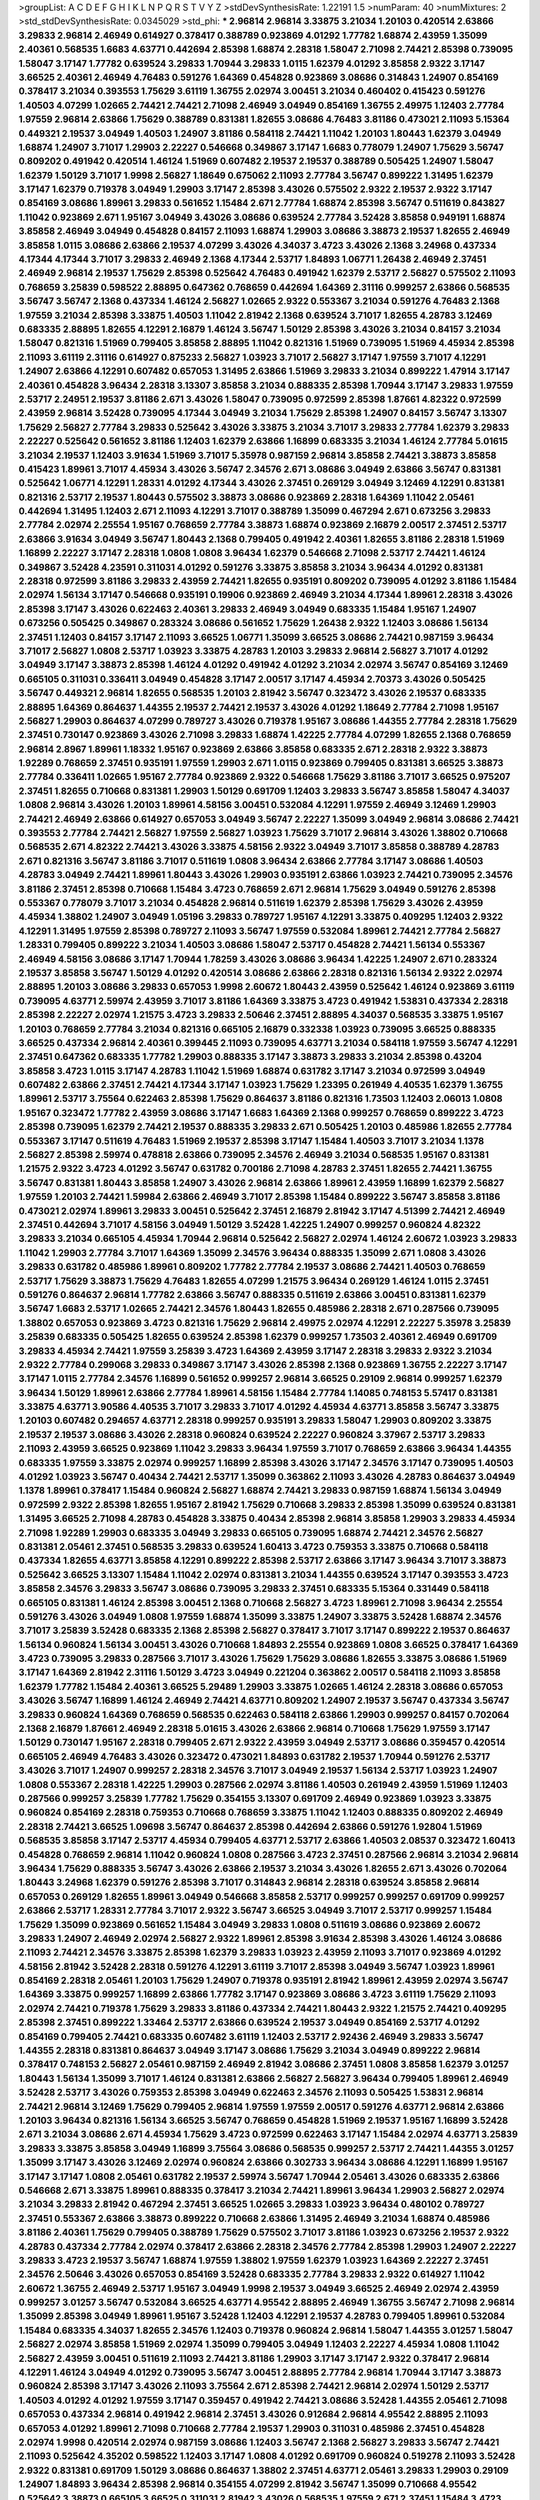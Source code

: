 >groupList:
A C D E F G H I K L
N P Q R S T V Y Z 
>stdDevSynthesisRate:
1.22191 1.5 
>numParam:
40
>numMixtures:
2
>std_stdDevSynthesisRate:
0.0345029
>std_phi:
***
2.96814 2.96814 3.33875 3.21034 1.20103 0.420514 2.63866 3.29833 2.96814 2.46949
0.614927 0.378417 0.388789 0.923869 4.01292 1.77782 1.68874 2.43959 1.35099 2.40361
0.568535 1.6683 4.63771 0.442694 2.85398 1.68874 2.28318 1.58047 2.71098 2.74421
2.85398 0.739095 1.58047 3.17147 1.77782 0.639524 3.29833 1.70944 3.29833 1.0115
1.62379 4.01292 3.85858 2.9322 3.17147 3.66525 2.40361 2.46949 4.76483 0.591276
1.64369 0.454828 0.923869 3.08686 0.314843 1.24907 0.854169 0.378417 3.21034 0.393553
1.75629 3.61119 1.36755 2.02974 3.00451 3.21034 0.460402 0.415423 0.591276 1.40503
4.07299 1.02665 2.74421 2.74421 2.71098 2.46949 3.04949 0.854169 1.36755 2.49975
1.12403 2.77784 1.97559 2.96814 2.63866 1.75629 0.388789 0.831381 1.82655 3.08686
4.76483 3.81186 0.473021 2.11093 5.15364 0.449321 2.19537 3.04949 1.40503 1.24907
3.81186 0.584118 2.74421 1.11042 1.20103 1.80443 1.62379 3.04949 1.68874 1.24907
3.71017 1.29903 2.22227 0.546668 0.349867 3.17147 1.6683 0.778079 1.24907 1.75629
3.56747 0.809202 0.491942 0.420514 1.46124 1.51969 0.607482 2.19537 2.19537 0.388789
0.505425 1.24907 1.58047 1.62379 1.50129 3.71017 1.9998 2.56827 1.18649 0.675062
2.11093 2.77784 3.56747 0.899222 1.31495 1.62379 3.17147 1.62379 0.719378 3.04949
1.29903 3.17147 2.85398 3.43026 0.575502 2.9322 2.19537 2.9322 3.17147 0.854169
3.08686 1.89961 3.29833 0.561652 1.15484 2.671 2.77784 1.68874 2.85398 3.56747
0.511619 0.843827 1.11042 0.923869 2.671 1.95167 3.04949 3.43026 3.08686 0.639524
2.77784 3.52428 3.85858 0.949191 1.68874 3.85858 2.46949 3.04949 0.454828 0.84157
2.11093 1.68874 1.29903 3.08686 3.38873 2.19537 1.82655 2.46949 3.85858 1.0115
3.08686 2.63866 2.19537 4.07299 3.43026 4.34037 3.4723 3.43026 2.1368 3.24968
0.437334 4.17344 4.17344 3.71017 3.29833 2.46949 2.1368 4.17344 2.53717 1.84893
1.06771 1.26438 2.46949 2.37451 2.46949 2.96814 2.19537 1.75629 2.85398 0.525642
4.76483 0.491942 1.62379 2.53717 2.56827 0.575502 2.11093 0.768659 3.25839 0.598522
2.88895 0.647362 0.768659 0.442694 1.64369 2.31116 0.999257 2.63866 0.568535 3.56747
3.56747 2.1368 0.437334 1.46124 2.56827 1.02665 2.9322 0.553367 3.21034 0.591276
4.76483 2.1368 1.97559 3.21034 2.85398 3.33875 1.40503 1.11042 2.81942 2.1368
0.639524 3.71017 1.82655 4.28783 3.12469 0.683335 2.88895 1.82655 4.12291 2.16879
1.46124 3.56747 1.50129 2.85398 3.43026 3.21034 0.84157 3.21034 1.58047 0.821316
1.51969 0.799405 3.85858 2.88895 1.11042 0.821316 1.51969 0.739095 1.51969 4.45934
2.85398 2.11093 3.61119 2.31116 0.614927 0.875233 2.56827 1.03923 3.71017 2.56827
3.17147 1.97559 3.71017 4.12291 1.24907 2.63866 4.12291 0.607482 0.657053 1.31495
2.63866 1.51969 3.29833 3.21034 0.899222 1.47914 3.17147 2.40361 0.454828 3.96434
2.28318 3.13307 3.85858 3.21034 0.888335 2.85398 1.70944 3.17147 3.29833 1.97559
2.53717 2.24951 2.19537 3.81186 2.671 3.43026 1.58047 0.739095 0.972599 2.85398
1.87661 4.82322 0.972599 2.43959 2.96814 3.52428 0.739095 4.17344 3.04949 3.21034
1.75629 2.85398 1.24907 0.84157 3.56747 3.13307 1.75629 2.56827 2.77784 3.29833
0.525642 3.43026 3.33875 3.21034 3.71017 3.29833 2.77784 1.62379 3.29833 2.22227
0.525642 0.561652 3.81186 1.12403 1.62379 2.63866 1.16899 0.683335 3.21034 1.46124
2.77784 5.01615 3.21034 2.19537 1.12403 3.91634 1.51969 3.71017 5.35978 0.987159
2.96814 3.85858 2.74421 3.38873 3.85858 0.415423 1.89961 3.71017 4.45934 3.43026
3.56747 2.34576 2.671 3.08686 3.04949 2.63866 3.56747 0.831381 0.525642 1.06771
4.12291 1.28331 4.01292 4.17344 3.43026 2.37451 0.269129 3.04949 3.12469 4.12291
0.831381 0.821316 2.53717 2.19537 1.80443 0.575502 3.38873 3.08686 0.923869 2.28318
1.64369 1.11042 2.05461 0.442694 1.31495 1.12403 2.671 2.11093 4.12291 3.71017
0.388789 1.35099 0.467294 2.671 0.673256 3.29833 2.77784 2.02974 2.25554 1.95167
0.768659 2.77784 3.38873 1.68874 0.923869 2.16879 2.00517 2.37451 2.53717 2.63866
3.91634 3.04949 3.56747 1.80443 2.1368 0.799405 0.491942 2.40361 1.82655 3.81186
2.28318 1.51969 1.16899 2.22227 3.17147 2.28318 1.0808 1.0808 3.96434 1.62379
0.546668 2.71098 2.53717 2.74421 1.46124 0.349867 3.52428 4.23591 0.311031 4.01292
0.591276 3.33875 3.85858 3.21034 3.96434 4.01292 0.831381 2.28318 0.972599 3.81186
3.29833 2.43959 2.74421 1.82655 0.935191 0.809202 0.739095 4.01292 3.81186 1.15484
2.02974 1.56134 3.17147 0.546668 0.935191 0.19906 0.923869 2.46949 3.21034 4.17344
1.89961 2.28318 3.43026 2.85398 3.17147 3.43026 0.622463 2.40361 3.29833 2.46949
3.04949 0.683335 1.15484 1.95167 1.24907 0.673256 0.505425 0.349867 0.283324 3.08686
0.561652 1.75629 1.26438 2.9322 1.12403 3.08686 1.56134 2.37451 1.12403 0.84157
3.17147 2.11093 3.66525 1.06771 1.35099 3.66525 3.08686 2.74421 0.987159 3.96434
3.71017 2.56827 1.0808 2.53717 1.03923 3.33875 4.28783 1.20103 3.29833 2.96814
2.56827 3.71017 4.01292 3.04949 3.17147 3.38873 2.85398 1.46124 4.01292 0.491942
4.01292 3.21034 2.02974 3.56747 0.854169 3.12469 0.665105 0.311031 0.336411 3.04949
0.454828 3.17147 2.00517 3.17147 4.45934 2.70373 3.43026 0.505425 3.56747 0.449321
2.96814 1.82655 0.568535 1.20103 2.81942 3.56747 0.323472 3.43026 2.19537 0.683335
2.88895 1.64369 0.864637 1.44355 2.19537 2.74421 2.19537 3.43026 4.01292 1.18649
2.77784 2.71098 1.95167 2.56827 1.29903 0.864637 4.07299 0.789727 3.43026 0.719378
1.95167 3.08686 1.44355 2.77784 2.28318 1.75629 2.37451 0.730147 0.923869 3.43026
2.71098 3.29833 1.68874 1.42225 2.77784 4.07299 1.82655 2.1368 0.768659 2.96814
2.8967 1.89961 1.18332 1.95167 0.923869 2.63866 3.85858 0.683335 2.671 2.28318
2.9322 3.38873 1.92289 0.768659 2.37451 0.935191 1.97559 1.29903 2.671 1.0115
0.923869 0.799405 0.831381 3.66525 3.38873 2.77784 0.336411 1.02665 1.95167 2.77784
0.923869 2.9322 0.546668 1.75629 3.81186 3.71017 3.66525 0.975207 2.37451 1.82655
0.710668 0.831381 1.29903 1.50129 0.691709 1.12403 3.29833 3.56747 3.85858 1.58047
4.34037 1.0808 2.96814 3.43026 1.20103 1.89961 4.58156 3.00451 0.532084 4.12291
1.97559 2.46949 3.12469 1.29903 2.74421 2.46949 2.63866 0.614927 0.657053 3.04949
3.56747 2.22227 1.35099 3.04949 2.96814 3.08686 2.74421 0.393553 2.77784 2.74421
2.56827 1.97559 2.56827 1.03923 1.75629 3.71017 2.96814 3.43026 1.38802 0.710668
0.568535 2.671 4.82322 2.74421 3.43026 3.33875 4.58156 2.9322 3.04949 3.71017
3.85858 0.388789 4.28783 2.671 0.821316 3.56747 3.81186 3.71017 0.511619 1.0808
3.96434 2.63866 2.77784 3.17147 3.08686 1.40503 4.28783 3.04949 2.74421 1.89961
1.80443 3.43026 1.29903 0.935191 2.63866 1.03923 2.74421 0.739095 2.34576 3.81186
2.37451 2.85398 0.710668 1.15484 3.4723 0.768659 2.671 2.96814 1.75629 3.04949
0.591276 2.85398 0.553367 0.778079 3.71017 3.21034 0.454828 2.96814 0.511619 1.62379
2.85398 1.75629 3.43026 2.43959 4.45934 1.38802 1.24907 3.04949 1.05196 3.29833
0.789727 1.95167 4.12291 3.33875 0.409295 1.12403 2.9322 4.12291 1.31495 1.97559
2.85398 0.789727 2.11093 3.56747 1.97559 0.532084 1.89961 2.74421 2.77784 2.56827
1.28331 0.799405 0.899222 3.21034 1.40503 3.08686 1.58047 2.53717 0.454828 2.74421
1.56134 0.553367 2.46949 4.58156 3.08686 3.17147 1.70944 1.78259 3.43026 3.08686
3.96434 1.42225 1.24907 2.671 0.283324 2.19537 3.85858 3.56747 1.50129 4.01292
0.420514 3.08686 2.63866 2.28318 0.821316 1.56134 2.9322 2.02974 2.88895 1.20103
3.08686 3.29833 0.657053 1.9998 2.60672 1.80443 2.43959 0.525642 1.46124 0.923869
3.61119 0.739095 4.63771 2.59974 2.43959 3.71017 3.81186 1.64369 3.33875 3.4723
0.491942 1.53831 0.437334 2.28318 2.85398 2.22227 2.02974 1.21575 3.4723 3.29833
2.50646 2.37451 2.88895 4.34037 0.568535 3.33875 1.95167 1.20103 0.768659 2.77784
3.21034 0.821316 0.665105 2.16879 0.332338 1.03923 0.739095 3.66525 0.888335 3.66525
0.437334 2.96814 2.40361 0.399445 2.11093 0.739095 4.63771 3.21034 0.584118 1.97559
3.56747 4.12291 2.37451 0.647362 0.683335 1.77782 1.29903 0.888335 3.17147 3.38873
3.29833 3.21034 2.85398 0.43204 3.85858 3.4723 1.0115 3.17147 4.28783 1.11042
1.51969 1.68874 0.631782 3.17147 3.21034 0.972599 3.04949 0.607482 2.63866 2.37451
2.74421 4.17344 3.17147 1.03923 1.75629 1.23395 0.261949 4.40535 1.62379 1.36755
1.89961 2.53717 3.75564 0.622463 2.85398 1.75629 0.864637 3.81186 0.821316 1.73503
1.12403 2.06013 1.0808 1.95167 0.323472 1.77782 2.43959 3.08686 3.17147 1.6683
1.64369 2.1368 0.999257 0.768659 0.899222 3.4723 2.85398 0.739095 1.62379 2.74421
2.19537 0.888335 3.29833 2.671 0.505425 1.20103 0.485986 1.82655 2.77784 0.553367
3.17147 0.511619 4.76483 1.51969 2.19537 2.85398 3.17147 1.15484 1.40503 3.71017
3.21034 1.1378 2.56827 2.85398 2.59974 0.478818 2.63866 0.739095 2.34576 2.46949
3.21034 0.568535 1.95167 0.831381 1.21575 2.9322 3.4723 4.01292 3.56747 0.631782
0.700186 2.71098 4.28783 2.37451 1.82655 2.74421 1.36755 3.56747 0.831381 1.80443
3.85858 1.24907 3.43026 2.96814 2.63866 1.89961 2.43959 1.16899 1.62379 2.56827
1.97559 1.20103 2.74421 1.59984 2.63866 2.46949 3.71017 2.85398 1.15484 0.899222
3.56747 3.85858 3.81186 0.473021 2.02974 1.89961 3.29833 3.00451 0.525642 2.37451
2.16879 2.81942 3.17147 4.51399 2.74421 2.46949 2.37451 0.442694 3.71017 4.58156
3.04949 1.50129 3.52428 1.42225 1.24907 0.999257 0.960824 4.82322 3.29833 3.21034
0.665105 4.45934 1.70944 2.96814 0.525642 2.56827 2.02974 1.46124 2.60672 1.03923
3.29833 1.11042 1.29903 2.77784 3.71017 1.64369 1.35099 2.34576 3.96434 0.888335
1.35099 2.671 1.0808 3.43026 3.29833 0.631782 0.485986 1.89961 0.809202 1.77782
2.77784 2.19537 3.08686 2.74421 1.40503 0.768659 2.53717 1.75629 3.38873 1.75629
4.76483 1.82655 4.07299 1.21575 3.96434 0.269129 1.46124 1.0115 2.37451 0.591276
0.864637 2.96814 1.77782 2.63866 3.56747 0.888335 0.511619 2.63866 3.00451 0.831381
1.62379 3.56747 1.6683 2.53717 1.02665 2.74421 2.34576 1.80443 1.82655 0.485986
2.28318 2.671 0.287566 0.739095 1.38802 0.657053 0.923869 3.4723 0.821316 1.75629
2.96814 2.49975 2.02974 4.12291 2.22227 5.35978 3.25839 3.25839 0.683335 0.505425
1.82655 0.639524 2.85398 1.62379 0.999257 1.73503 2.40361 2.46949 0.691709 3.29833
4.45934 2.74421 1.97559 3.25839 3.4723 1.64369 2.43959 3.17147 2.28318 3.29833
2.9322 3.21034 2.9322 2.77784 0.299068 3.29833 0.349867 3.17147 3.43026 2.85398
2.1368 0.923869 1.36755 2.22227 3.17147 3.17147 1.0115 2.77784 2.34576 1.16899
0.561652 0.999257 2.96814 3.66525 0.29109 2.96814 0.999257 1.62379 3.96434 1.50129
1.89961 2.63866 2.77784 1.89961 4.58156 1.15484 2.77784 1.14085 0.748153 5.57417
0.831381 3.33875 4.63771 3.90586 4.40535 3.71017 3.29833 3.71017 4.01292 4.45934
4.63771 3.85858 3.56747 3.33875 1.20103 0.607482 0.294657 4.63771 2.28318 0.999257
0.935191 3.29833 1.58047 1.29903 0.809202 3.33875 2.19537 2.19537 3.08686 3.43026
2.28318 0.960824 0.639524 2.22227 0.960824 3.37967 2.53717 3.29833 2.11093 2.43959
3.66525 0.923869 1.11042 3.29833 3.96434 1.97559 3.71017 0.768659 2.63866 3.96434
1.44355 0.683335 1.97559 3.33875 2.02974 0.999257 1.16899 2.85398 3.43026 3.17147
2.34576 3.17147 0.739095 1.40503 4.01292 1.03923 3.56747 0.40434 2.74421 2.53717
1.35099 0.363862 2.11093 3.43026 4.28783 0.864637 3.04949 1.1378 1.89961 0.378417
1.15484 0.960824 2.56827 1.68874 2.74421 3.29833 0.987159 1.68874 1.56134 3.04949
0.972599 2.9322 2.85398 1.82655 1.95167 2.81942 1.75629 0.710668 3.29833 2.85398
1.35099 0.639524 0.831381 1.31495 3.66525 2.71098 4.28783 0.454828 3.33875 0.40434
2.85398 2.96814 3.85858 1.29903 3.29833 4.45934 2.71098 1.92289 1.29903 0.683335
3.04949 3.29833 0.665105 0.739095 1.68874 2.74421 2.34576 2.56827 0.831381 2.05461
2.37451 0.568535 3.29833 0.639524 1.60413 3.4723 0.759353 3.33875 0.710668 0.584118
0.437334 1.82655 4.63771 3.85858 4.12291 0.899222 2.85398 2.53717 2.63866 3.17147
3.96434 3.71017 3.38873 0.525642 3.66525 3.13307 1.15484 1.11042 2.02974 0.831381
3.21034 1.44355 0.639524 3.17147 0.393553 3.4723 3.85858 2.34576 3.29833 3.56747
3.08686 0.739095 3.29833 2.37451 0.683335 5.15364 0.331449 0.584118 0.665105 0.831381
1.46124 2.85398 3.00451 2.1368 0.710668 2.56827 3.4723 1.89961 2.71098 3.96434
2.25554 0.591276 3.43026 3.04949 1.0808 1.97559 1.68874 1.35099 3.33875 1.24907
3.33875 3.52428 1.68874 2.34576 3.71017 3.25839 3.52428 0.683335 2.1368 2.85398
2.56827 0.378417 3.71017 3.17147 0.899222 2.19537 0.864637 1.56134 0.960824 1.56134
3.00451 3.43026 0.710668 1.84893 2.25554 0.923869 1.0808 3.66525 0.378417 1.64369
3.4723 0.739095 3.29833 0.287566 3.71017 3.43026 1.75629 1.75629 3.08686 1.82655
3.33875 3.08686 1.51969 3.17147 1.64369 2.81942 2.31116 1.50129 3.4723 3.04949
0.221204 0.363862 2.00517 0.584118 2.11093 3.85858 1.62379 1.77782 1.15484 2.40361
3.66525 5.29489 1.29903 3.33875 1.02665 1.46124 2.28318 3.08686 0.657053 3.43026
3.56747 1.16899 1.46124 2.46949 2.74421 4.63771 0.809202 1.24907 2.19537 3.56747
0.437334 3.56747 3.29833 0.960824 1.64369 0.768659 0.568535 0.622463 0.584118 2.63866
1.29903 0.999257 0.84157 0.702064 2.1368 2.16879 1.87661 2.46949 2.28318 5.01615
3.43026 2.63866 2.96814 0.710668 1.75629 1.97559 3.17147 1.50129 0.730147 1.95167
2.28318 0.799405 2.671 2.9322 2.43959 3.04949 2.53717 3.08686 0.359457 0.420514
0.665105 2.46949 4.76483 3.43026 0.323472 0.473021 1.84893 0.631782 2.19537 1.70944
0.591276 2.53717 3.43026 3.71017 1.24907 0.999257 2.28318 2.34576 3.71017 3.04949
2.19537 1.56134 2.53717 1.03923 1.24907 1.0808 0.553367 2.28318 1.42225 1.29903
0.287566 2.02974 3.81186 1.40503 0.261949 2.43959 1.51969 1.12403 0.287566 0.999257
3.25839 1.77782 1.75629 0.354155 3.13307 0.691709 2.46949 0.923869 1.03923 3.33875
0.960824 0.854169 2.28318 0.759353 0.710668 0.768659 3.33875 1.11042 1.12403 0.888335
0.809202 2.46949 2.28318 2.74421 3.66525 1.09698 3.56747 0.864637 2.85398 0.442694
2.63866 0.591276 1.92804 1.51969 0.568535 3.85858 3.17147 2.53717 4.45934 0.799405
4.63771 2.53717 2.63866 1.40503 2.08537 0.323472 1.60413 0.454828 0.768659 2.96814
1.11042 0.960824 1.0808 0.287566 3.4723 2.37451 0.287566 2.96814 3.21034 2.96814
3.96434 1.75629 0.888335 3.56747 3.43026 2.63866 2.19537 3.21034 3.43026 1.82655
2.671 3.43026 0.702064 1.80443 3.24968 1.62379 0.591276 2.85398 3.71017 0.314843
2.96814 2.28318 0.639524 3.85858 2.96814 0.657053 0.269129 1.82655 1.89961 3.04949
0.546668 3.85858 2.53717 0.999257 0.999257 0.691709 0.999257 2.63866 2.53717 1.28331
2.77784 3.71017 2.9322 3.56747 3.66525 3.04949 3.71017 2.53717 0.999257 1.15484
1.75629 1.35099 0.923869 0.561652 1.15484 3.04949 3.29833 1.0808 0.511619 3.08686
0.923869 2.60672 3.29833 1.24907 2.46949 2.02974 2.56827 2.9322 1.89961 2.85398
3.91634 2.85398 3.43026 1.46124 3.08686 2.11093 2.74421 2.34576 3.33875 2.85398
1.62379 3.29833 1.03923 2.43959 2.11093 3.71017 0.923869 4.01292 4.58156 2.81942
3.52428 2.28318 0.591276 4.12291 3.61119 3.71017 2.85398 3.04949 3.56747 1.03923
1.89961 0.854169 2.28318 2.05461 1.20103 1.75629 1.24907 0.719378 0.935191 2.81942
1.89961 2.43959 2.02974 3.56747 1.64369 3.33875 0.999257 1.16899 2.63866 1.77782
3.17147 0.923869 3.08686 3.4723 3.61119 1.75629 2.11093 2.02974 2.74421 0.719378
1.75629 3.29833 3.81186 0.437334 2.74421 1.80443 2.9322 1.21575 2.74421 0.409295
2.85398 2.37451 0.899222 1.33464 2.53717 2.63866 0.639524 2.19537 3.04949 0.854169
2.53717 4.01292 0.854169 0.799405 2.74421 0.683335 0.607482 3.61119 1.12403 2.53717
2.92436 2.46949 3.29833 3.56747 1.44355 2.28318 0.831381 0.864637 3.04949 3.17147
3.08686 1.75629 3.21034 3.04949 0.899222 2.96814 0.378417 0.748153 2.56827 2.05461
0.987159 2.46949 2.81942 3.08686 2.37451 1.0808 3.85858 1.62379 3.01257 1.80443
1.56134 1.35099 3.71017 1.46124 0.831381 2.63866 2.56827 2.56827 3.96434 0.799405
1.89961 2.46949 3.52428 2.53717 3.43026 0.759353 2.85398 3.04949 0.622463 2.34576
2.11093 0.505425 1.53831 2.96814 2.74421 2.96814 3.12469 1.75629 0.799405 2.96814
1.97559 1.97559 2.00517 0.591276 4.63771 2.96814 2.63866 1.20103 3.96434 0.821316
1.56134 3.66525 3.56747 0.768659 0.454828 1.51969 2.19537 1.95167 1.16899 3.52428
2.671 3.21034 3.08686 2.671 4.45934 1.75629 3.4723 0.972599 0.622463 3.17147
1.15484 2.02974 4.63771 3.25839 3.29833 3.33875 3.85858 3.04949 1.16899 3.75564
3.08686 0.568535 0.999257 2.53717 2.74421 1.44355 3.01257 1.35099 3.17147 3.43026
3.12469 2.02974 0.960824 2.63866 0.302733 3.96434 3.08686 4.12291 1.16899 1.95167
3.17147 3.17147 1.0808 2.05461 0.631782 2.19537 2.59974 3.56747 1.70944 2.05461
3.43026 0.683335 2.63866 0.546668 2.671 3.33875 1.89961 0.888335 0.378417 3.21034
2.74421 1.89961 3.96434 1.29903 2.56827 2.02974 3.21034 3.29833 2.81942 0.467294
2.37451 3.66525 1.02665 3.29833 1.03923 3.96434 0.480102 0.789727 2.37451 0.553367
2.63866 3.38873 0.899222 0.710668 2.63866 1.31495 2.46949 3.21034 1.68874 0.485986
3.81186 2.40361 1.75629 0.799405 0.388789 1.75629 0.575502 3.71017 3.81186 1.03923
0.673256 2.19537 2.9322 4.28783 0.437334 2.77784 2.02974 0.378417 2.63866 2.28318
2.34576 2.77784 2.85398 1.29903 1.24907 2.22227 3.29833 3.4723 2.19537 3.56747
1.68874 1.97559 1.38802 1.97559 1.62379 1.03923 1.64369 2.22227 2.37451 2.34576
2.50646 3.43026 0.657053 0.854169 3.52428 0.683335 2.77784 3.29833 2.9322 0.614927
1.11042 2.60672 1.36755 2.46949 2.53717 1.95167 3.04949 1.9998 2.19537 3.04949
3.66525 2.46949 2.02974 2.43959 0.999257 3.01257 3.56747 0.532084 3.66525 4.63771
4.95542 2.88895 2.46949 1.36755 3.56747 2.71098 2.96814 1.35099 2.85398 3.04949
1.89961 1.95167 3.52428 1.12403 4.12291 2.19537 4.28783 0.799405 1.89961 0.532084
1.15484 0.683335 4.34037 1.82655 2.34576 1.12403 0.719378 0.960824 2.96814 1.58047
1.44355 3.01257 1.58047 2.56827 2.02974 3.85858 1.51969 2.02974 1.35099 0.799405
3.04949 1.12403 2.22227 4.45934 1.0808 1.11042 2.56827 2.43959 3.00451 0.511619
2.11093 2.74421 3.81186 1.29903 3.17147 3.17147 2.9322 0.378417 2.96814 4.12291
1.46124 3.04949 4.01292 0.739095 3.56747 3.00451 2.88895 2.77784 2.96814 1.70944
3.17147 3.38873 0.960824 2.85398 3.17147 3.43026 2.11093 3.75564 2.671 2.85398
2.74421 2.96814 2.02974 1.50129 2.53717 1.40503 4.01292 4.01292 1.97559 3.17147
0.359457 0.491942 2.74421 3.08686 3.52428 1.44355 2.05461 2.71098 0.657053 0.437334
2.96814 0.491942 2.96814 2.37451 3.43026 0.912684 2.96814 4.95542 2.88895 2.11093
0.657053 4.01292 1.89961 2.71098 0.710668 2.77784 2.19537 1.29903 0.311031 0.485986
2.37451 0.454828 2.02974 1.9998 0.420514 2.02974 0.987159 3.08686 1.12403 3.56747
2.1368 2.56827 3.29833 3.56747 2.74421 2.11093 0.525642 4.35202 0.598522 1.12403
3.17147 1.0808 4.01292 0.691709 0.960824 0.519278 2.11093 3.52428 2.9322 0.831381
0.691709 1.50129 3.08686 0.864637 1.38802 2.37451 4.63771 2.05461 3.29833 1.29903
0.29109 1.24907 1.84893 3.96434 2.85398 2.96814 0.354155 4.07299 2.81942 3.56747
1.35099 0.710668 4.95542 0.525642 3.38873 0.665105 3.66525 0.311031 2.81942 3.43026
0.568535 1.97559 2.671 2.37451 1.15484 3.4723 3.08686 1.02665 1.87661 3.71017
1.44355 3.56747 2.37451 0.420514 1.97559 1.95167 3.96434 3.43026 0.363862 0.349867
0.393553 3.66525 1.15484 4.01292 2.9322 2.53717 0.899222 1.80443 2.96814 1.31495
3.29833 2.46949 1.31495 1.89961 1.42607 1.89961 2.8967 0.888335 3.33875 2.96814
1.16899 0.768659 0.739095 1.62379 0.575502 1.68874 2.02974 1.89961 2.96814 1.95167
0.710668 0.719378 2.63866 2.96814 2.28318 2.81942 1.84893 1.75629 1.15484 2.77784
0.999257 2.53717 3.29833 2.88895 4.58156 1.29903 2.46949 3.71017 3.56747 0.864637
1.36755 0.960824 3.85858 3.56747 1.68874 4.01292 3.08686 1.82655 1.95167 1.38802
0.568535 3.43026 3.21034 1.21575 3.04949 2.05461 0.888335 1.0115 1.0115 3.21034
1.95167 3.56747 0.532084 0.831381 1.06771 0.719378 4.28783 2.671 0.340534 3.38873
2.96814 1.62379 2.56827 2.63866 0.683335 2.11093 3.04949 0.702064 1.58047 3.08686
2.77784 2.671 1.12403 1.70944 2.43959 2.85398 1.75629 1.89961 0.363862 1.0808
3.33875 0.639524 0.691709 2.02974 0.657053 3.17147 1.44355 2.9322 0.960824 0.279894
3.04949 3.04949 2.60672 3.56747 3.96434 0.276505 0.43204 3.71017 2.50646 0.478818
0.910242 3.08686 1.77782 1.68874 3.52428 2.77784 1.24907 2.9322 1.97559 3.71017
0.373835 0.999257 0.719378 3.17147 2.96814 0.831381 1.62379 2.77784 2.85398 3.25839
2.37451 1.54244 3.85858 1.58047 1.03923 3.08686 3.56747 3.29833 0.768659 2.02974
0.344707 1.97559 0.525642 2.53717 1.70944 1.0808 0.778079 1.50129 1.42225 0.43204
0.923869 0.899222 4.95542 4.17344 1.89961 0.809202 2.81942 2.11093 3.4723 2.46949
2.74421 2.74421 3.4723 1.40503 0.420514 3.29833 3.21034 2.05461 3.61119 2.19537
3.4723 2.85398 2.11093 2.96814 0.831381 1.0808 2.43959 1.40503 0.359457 3.66525
0.831381 1.42225 1.24907 2.96814 0.511619 1.18332 3.56747 3.56747 3.81186 3.85858
0.657053 2.11093 2.74421 3.43026 2.25554 0.388789 3.81186 4.28783 1.59984 1.89961
3.08686 3.56747 2.96814 2.1368 3.29833 0.999257 2.56827 3.08686 3.08686 2.74421
3.08686 2.46949 0.683335 1.42225 2.19537 1.89961 6.02903 4.45934 1.09404 2.85398
1.40503 2.671 0.491942 2.19537 3.85858 4.40535 0.719378 1.03923 2.46949 3.96434
3.96434 2.43959 3.66525 1.12403 2.85398 0.639524 3.12469 1.03923 3.08686 2.96814
2.56827 0.799405 3.71017 2.43959 4.63771 1.44355 1.58047 2.74421 3.85858 2.88895
3.85858 1.11042 2.63866 0.821316 1.97559 2.63866 0.888335 3.21034 1.06771 0.511619
3.71017 3.4723 2.34576 3.00451 2.50646 1.20103 2.85398 1.50129 1.75629 0.999257
2.63866 0.719378 1.44355 1.6683 0.473021 3.00451 3.71017 1.38802 0.778079 3.08686
0.614927 1.12403 2.56827 2.96814 3.56747 3.38873 1.89961 3.04949 3.29833 1.20103
2.9322 2.37451 4.40535 1.64369 2.19537 0.553367 1.03923 2.56827 2.85398 2.53717
2.74421 1.84893 3.08686 0.84157 3.21034 0.87758 3.43026 1.35099 3.96434 1.97559
1.03923 3.21034 4.95542 0.864637 2.77784 2.43959 2.22227 2.671 2.37451 0.972599
1.03923 0.757322 2.53717 1.60413 2.22227 2.53717 2.11093 1.82655 2.37451 0.739095
0.449321 1.68874 0.831381 2.85398 2.34576 3.4723 2.02974 3.71017 0.809202 2.74421
3.08686 2.56827 0.923869 2.34576 0.683335 3.4723 1.44355 2.9322 3.08686 1.51969
2.43959 3.33875 2.85398 2.46949 0.473021 3.96434 0.864637 1.21575 3.29833 3.17147
2.1368 1.68874 0.768659 1.77782 1.0808 0.553367 1.21575 0.345632 1.0808 1.38802
1.95167 3.61119 2.96814 2.88895 1.46124 2.96814 2.88895 1.89961 3.43026 3.29833
1.50129 0.561652 6.52099 0.467294 3.4723 3.43026 2.28318 3.17147 1.87661 3.08686
2.46949 3.56747 2.53717 2.05461 3.04949 3.00451 1.0808 2.37451 2.56827 0.972599
2.46949 1.97559 1.95167 0.525642 2.9322 1.15484 1.0808 0.831381 2.11093 3.33875
1.62379 2.49975 3.17147 3.81186 1.29903 2.74421 1.02665 3.71017 0.449321 2.96814
0.639524 1.24907 0.631782 0.739095 2.53717 2.37451 2.85398 1.21575 1.35099 2.74421
1.15484 1.80443 0.789727 3.4723 1.40503 2.22227 2.85398 4.95542 2.56827 3.08686
4.12291 2.46949 0.864637 3.75564 2.96814 0.598522 3.04949 2.81188 3.56747 0.368321
2.11093 2.63866 0.647362 3.21034 3.56747 2.96814 1.95167 2.31116 1.46124 2.53717
2.96814 1.51969 2.77784 0.710668 2.96814 3.37967 1.64369 1.16899 3.04949 1.97559
3.12469 1.50129 3.76571 0.485986 2.85398 0.454828 0.972599 1.40503 2.46949 3.33875
2.9322 0.485986 3.71017 2.71098 0.831381 2.53717 2.74421 3.56747 1.15484 1.33464
2.85398 1.82655 0.553367 1.54244 2.11093 0.40434 2.85398 1.15484 0.710668 3.43026
2.81942 1.38802 0.960824 3.08686 3.85858 2.46949 3.61119 2.37451 2.56827 4.17344
6.19427 6.44205 6.69973 1.16899 0.899222 3.25839 2.46949 2.25554 1.46124 0.831381
2.11093 0.657053 0.449321 2.56827 3.21034 2.02974 2.46949 0.591276 1.58047 0.657053
3.21034 2.74421 1.64369 1.0808 1.95167 2.85398 1.51969 2.05461 0.710668 3.61119
4.28783 2.96814 2.50646 0.553367 2.63866 0.768659 2.28318 3.56747 1.75629 2.74421
0.584118 0.591276 0.525642 2.63866 0.739095 2.11093 2.19537 3.66525 3.29833 0.473021
1.12403 3.66525 0.378417 2.9322 2.96814 0.519278 3.52428 4.01292 2.46949 0.525642
0.799405 4.45934 3.56747 3.81186 4.17344 3.4723 0.454828 2.81942 3.81186 0.525642
3.17147 0.778079 2.50646 2.56827 2.46949 2.34576 0.420514 3.17147 2.74421 0.739095
3.56747 1.97559 2.85398 1.68874 2.46949 1.36755 2.96814 1.70944 1.06771 1.87661
1.77782 0.378417 0.460402 0.831381 1.80443 2.671 3.52428 3.04949 2.02974 0.454828
1.87661 3.17147 2.74421 2.22227 2.63866 0.946652 1.16899 1.95167 1.0808 0.373835
0.739095 2.56827 1.97559 1.0808 1.29903 2.60672 3.43026 4.45934 0.568535 1.77782
3.17147 2.11093 0.999257 0.639524 1.29903 3.81186 2.96814 2.77784 1.20103 0.935191
0.748153 0.598522 4.12291 1.11042 1.15484 2.63866 1.95167 3.33875 1.97559 0.378417
2.9322 3.17147 3.56747 1.15484 3.17147 3.81186 1.20103 1.29903 3.29833 0.778079
2.77784 3.29833 3.24968 1.35099 2.96814 4.17344 0.739095 1.20103 0.437334 3.21034
2.85398 0.778079 2.53717 2.22227 2.74421 0.665105 2.22227 1.44355 1.44355 2.19537
1.44355 0.899222 1.20103 2.28318 1.03923 1.70944 2.9322 1.51969 0.691709 3.81186
1.51969 0.923869 3.04949 1.73503 2.96814 2.74421 1.70944 2.9322 0.864637 2.28318
3.56747 0.525642 2.37451 3.33875 3.00451 2.28318 0.491942 1.36755 3.33875 2.85398
0.473021 1.35099 3.56747 0.511619 3.43026 1.42225 0.768659 2.9322 4.07299 1.89961
0.473021 0.525642 1.36755 5.15364 3.52428 3.08686 1.20103 0.614927 3.00451 3.29833
2.02974 3.66525 2.19537 2.37451 2.46949 2.49975 2.96814 3.08686 0.864637 2.28318
2.77784 3.04949 3.17147 1.82655 3.61119 2.71098 3.17147 1.80443 2.02974 4.28783
1.87661 2.37451 1.9998 3.29833 2.05461 2.11093 0.739095 2.96814 0.409295 1.64369
1.0115 3.08686 0.378417 3.81186 1.02665 1.03923 0.999257 3.04949 2.96814 3.56747
3.43026 1.58047 2.22227 2.9322 4.34037 1.15484 0.622463 3.08686 1.26438 0.665105
2.46949 3.08686 0.437334 2.81942 0.568535 1.68874 2.11093 3.71017 3.29833 2.49975
1.77782 0.532084 0.864637 0.327436 3.21034 2.85398 2.02974 1.02665 2.77784 0.378417
0.639524 4.76483 1.70944 2.671 1.31495 1.26438 2.28318 0.647362 1.46124 3.33875
1.95167 3.81186 2.88895 2.81942 4.12291 0.831381 0.473021 2.63866 1.03923 0.478818
1.40503 0.575502 3.04949 1.28331 4.28783 0.546668 0.265871 4.12291 1.15484 3.52428
0.683335 3.17147 1.05196 2.34576 3.29833 1.12403 2.85398 3.17147 1.24907 0.739095
2.05461 1.80443 1.24907 2.43959 0.665105 0.363862 1.42225 2.11093 0.349867 1.03923
2.1368 2.28318 2.96814 0.505425 1.58047 0.972599 1.21575 2.74421 2.88895 0.719378
1.97559 2.74421 3.12469 0.311031 2.11093 3.01257 1.44355 2.25554 2.96814 0.311031
0.949191 2.85398 2.9322 3.08686 1.29903 2.85398 0.799405 2.28318 0.888335 0.354155
1.87661 2.19537 2.43959 4.28783 3.66525 1.87661 0.546668 0.598522 1.23395 1.28331
3.17147 1.89961 1.44355 1.20103 0.425667 4.01292 0.378417 0.568535 2.19537 3.17147
2.16879 3.04949 2.11093 1.12403 4.69455 0.935191 2.1368 1.03923 2.11093 0.759353
0.719378 4.12291 0.799405 1.50129 2.74421 2.96814 2.56827 1.29903 2.22227 2.46949
2.31116 2.96814 1.89961 3.29833 2.46949 1.12403 1.06771 2.96814 0.975207 1.58047
1.60413 3.52428 1.82655 2.85398 2.85398 0.497971 5.15364 3.33875 0.854169 3.17147
0.999257 0.799405 3.04949 2.96814 0.467294 1.29903 2.96814 3.56747 2.53717 3.29833
1.40503 1.89961 1.0808 3.56747 2.9322 2.37451 0.789727 1.29903 0.491942 2.37451
3.08686 1.06771 2.96814 1.18649 3.4723 0.657053 3.43026 0.575502 2.37451 0.591276
0.799405 2.37451 3.29833 4.63771 0.378417 3.85858 3.33875 0.854169 3.21034 4.17344
3.29833 2.671 0.336411 2.37451 2.02974 3.17147 2.74421 1.26438 2.46949 3.08686
2.88895 1.15484 1.89961 3.71017 0.584118 0.631782 1.62379 2.96814 2.63866 2.74421
1.73503 2.40361 2.46949 0.639524 3.4723 3.43026 3.85858 1.0115 3.08686 1.89961
4.28783 3.81186 3.33875 3.43026 3.85858 3.81186 2.19537 0.999257 3.04949 2.671
3.21034 1.50129 1.62379 0.614927 2.96814 0.553367 0.272427 1.97559 3.43026 3.04949
2.11093 2.28318 2.96814 2.19537 2.53717 3.66525 3.66525 1.9998 1.03923 4.82322
2.37451 1.12403 1.75629 3.43026 4.01292 3.21034 0.854169 2.71098 0.657053 2.34576
3.85858 0.473021 3.33875 1.62379 1.50129 1.70944 0.935191 2.25554 2.96814 0.575502
0.972599 3.56747 1.68874 2.05461 2.53717 2.85398 3.85858 4.01292 2.56827 1.87661
3.56747 2.22227 3.25839 4.12291 3.21034 1.29903 3.04949 3.12469 2.96814 3.71017
2.63866 1.12403 1.56134 3.29833 4.12291 7.53628 4.17344 4.95542 2.96814 1.95167
3.21034 3.29833 3.66525 3.29833 3.04949 4.28783 3.17147 3.21034 3.56747 3.04949
4.58156 2.85398 3.29833 3.43026 3.56747 2.9322 3.17147 3.04949 1.16899 3.61119
4.12291 2.74421 2.9322 2.46949 2.71098 5.88392 1.11042 4.63771 3.96434 3.56747
4.45934 3.04949 3.81186 3.33875 3.71017 2.671 4.95542 4.28783 4.40535 2.56827
0.972599 1.12403 1.82655 0.854169 4.01292 1.82655 2.74421 1.75629 3.96434 2.05461
6.69973 0.691709 5.79714 5.64249 3.04949 3.56747 6.61861 4.34037 2.11093 2.37451
0.960824 3.04949 3.96434 3.56747 4.28783 3.21034 3.38873 2.02974 3.85858 1.12403
1.64369 0.799405 3.91634 3.08686 0.553367 4.28783 2.19537 1.40503 0.960824 0.831381
1.75629 3.21034 2.31116 2.46949 3.56747 2.9322 3.17147 2.22227 2.63866 0.768659
0.454828 0.420514 0.854169 2.74421 1.40503 3.56747 0.614927 0.888335 0.546668 0.854169
2.11093 1.82655 3.25839 3.08686 4.88233 2.671 3.85858 0.923869 4.58156 2.63866
1.82655 0.854169 2.9322 2.19537 3.43026 2.96814 0.960824 1.97559 1.68874 4.34037
4.58156 1.16899 3.4723 0.639524 0.719378 3.56747 2.71098 2.19537 1.87661 0.831381
1.87661 2.63866 4.17344 2.46949 2.46949 3.56747 3.4723 3.90586 0.639524 2.63866
2.56827 2.63866 2.63866 2.50646 1.15484 3.85858 2.46949 3.04949 4.28783 1.64369
2.81942 3.4723 0.639524 1.15484 0.768659 2.05461 3.71017 0.473021 3.4723 0.442694
2.63866 2.71098 1.56134 1.82655 4.82322 3.66525 0.319556 3.56747 3.21034 0.864637
4.01292 2.81942 3.52428 1.56134 1.0808 2.19537 1.02665 2.88895 3.71017 2.85398
1.51969 2.46949 3.29833 1.82655 1.15484 3.90586 3.21034 3.56747 4.51399 1.28331
0.349867 0.437334 2.11093 0.710668 2.43959 1.50129 0.420514 2.63866 0.799405 2.56827
1.40503 2.74421 3.85858 1.62379 2.37451 4.58156 2.74421 2.63866 2.28318 2.81942
1.40503 2.71098 0.491942 0.923869 3.29833 2.28318 1.16899 3.43026 1.16899 0.584118
3.04949 0.748153 3.17147 3.43026 3.4723 0.768659 3.04949 2.85398 0.739095 1.97559
1.9998 2.02974 1.89961 0.614927 2.05461 3.43026 2.671 2.07979 1.02665 3.71017
2.9322 2.77784 2.46949 0.875233 2.11093 0.691709 2.46949 1.05196 0.546668 0.710668
2.1368 3.4723 1.95167 3.17147 1.0115 2.43959 4.01292 3.25839 0.809202 3.04949
4.01292 4.28783 0.546668 1.53831 4.40535 0.935191 0.739095 3.04949 1.0115 0.614927
3.85858 3.85858 0.768659 4.01292 1.02665 3.00451 2.96814 2.02974 3.21034 3.56747
2.53717 2.53717 0.691709 0.778079 2.85398 3.17147 1.15484 0.960824 2.56827 3.04949
0.759353 1.0808 1.40503 3.04949 0.999257 0.899222 3.08686 2.56827 0.568535 1.02665
1.64369 1.68874 2.25554 4.82322 1.24907 2.53717 1.58047 2.16879 1.62379 1.97559
3.33875 2.19537 2.43959 1.51969 1.28331 2.43307 4.34037 3.43026 2.05461 2.1368
2.37451 0.710668 3.71017 1.20103 3.43026 2.85398 3.75564 0.899222 1.44355 4.45934
1.64369 2.02974 3.85858 0.532084 0.614927 4.01292 3.29833 1.33464 3.08686 1.35099
2.56827 3.4723 3.85858 2.19537 2.25554 1.36755 3.33875 2.22227 1.12403 0.473021
2.85398 2.08537 4.0621 0.345632 3.29833 0.799405 1.24907 3.43026 0.525642 2.71098
0.314843 3.17147 3.21034 3.04949 2.11093 1.24907 0.532084 2.74421 3.96434 0.657053
1.28331 2.46949 1.89961 1.29903 1.89961 2.63866 0.935191 4.17344 3.08686 2.74421
4.01292 1.40503 4.12291 4.63771 0.665105 2.9322 0.683335 1.64369 1.21575 0.511619
2.46949 1.82655 3.43026 0.437334 0.491942 3.08686 2.77784 2.46949 1.6683 3.66525
3.29833 2.22227 1.82655 1.40503 0.768659 3.56747 0.639524 1.35099 2.60672 0.473021
1.12403 0.511619 2.85398 3.85858 0.532084 2.05461 0.388789 2.37451 1.70944 3.17147
2.671 2.85398 2.9322 4.12291 3.17147 4.17344 5.2168 3.85858 3.71017 3.17147
2.53717 2.71098 4.28783 3.52428 3.56747 3.71017 3.71017 2.1368 3.62088 3.08686
4.01292 3.66525 3.96434 1.97559 5.79714 0.485986 0.505425 1.51969 1.29903 3.52428
2.02974 3.61119 5.15364 3.13307 3.43026 4.23591 2.85398 3.08686 4.17344 1.89961
3.21034 3.4723 2.56827 3.43026 3.43026 2.22227 0.875233 4.58156 3.21034 2.28318
6.02903 3.71017 2.671 2.85398 3.81186 3.81186 2.74421 0.454828 1.50129 1.50129
1.97559 2.16879 3.71017 1.0808 1.11042 0.888335 1.03923 1.68874 1.0808 1.82655
1.68874 1.75629 0.799405 3.08686 1.56134 1.51969 1.82655 3.52428 2.96814 1.36755
2.81942 2.85398 0.809202 3.33875 0.799405 1.35099 3.71017 2.37451 2.85398 2.37451
4.17344 0.467294 1.31495 1.75629 2.671 2.74421 2.1368 3.04949 1.42225 2.34576
1.64369 2.74421 2.11093 1.21575 3.25839 1.12403 2.81942 2.53717 3.29833 1.36755
3.00451 1.29903 0.683335 1.15484 1.95167 3.4723 0.683335 1.62379 0.739095 2.19537
0.485986 2.05461 3.96434 2.85398 0.314843 0.923869 1.03923 1.89961 0.960824 3.56747
3.08686 2.19537 0.639524 3.71017 3.33875 3.04949 3.04949 1.82655 3.08686 2.53717
2.43959 0.478818 0.799405 2.74421 2.46949 3.4723 3.08686 3.38873 1.24907 0.748153
3.17147 3.08686 1.62379 3.43026 4.01292 0.454828 2.08537 4.01292 1.21575 1.35099
4.45934 1.89961 2.08537 0.657053 1.42225 3.43026 2.85398 0.505425 0.960824 2.46949
2.53717 2.96814 3.17147 2.28318 1.82655 1.31495 1.75629 2.46949 4.01292 3.71017
1.05196 0.607482 1.73503 2.81942 0.349867 1.84893 2.85398 0.789727 2.9322 0.473021
0.710668 0.279894 2.31116 3.29833 1.75629 2.02974 2.46949 4.34037 3.43026 0.972599
2.74421 3.85858 2.43959 3.56747 4.28783 1.35099 2.74421 0.935191 4.40535 2.96814
1.40503 2.9322 1.70944 2.671 1.24907 4.28783 4.45934 1.05196 3.21034 2.28318
0.759353 0.568535 0.517889 2.11093 1.51969 4.01292 1.89961 2.77784 0.864637 1.56134
2.77784 5.79714 0.821316 1.70944 1.29903 3.08686 4.34037 4.17344 2.60672 1.09404
3.29833 1.82655 2.37451 1.11042 2.88895 1.06771 2.85398 1.35099 0.279894 3.43026
1.03923 0.987159 3.81186 1.92289 1.03923 1.95167 1.38802 3.04949 2.96814 2.74421
2.96814 3.08686 0.517889 1.64369 3.21034 0.607482 2.34576 3.43026 1.12403 1.95167
1.75629 3.43026 0.299068 3.96434 2.02974 4.17344 0.799405 2.53717 1.03923 3.04949
0.575502 3.04949 0.598522 1.97559 2.74421 3.81186 3.43026 3.96434 1.15484 2.53717
5.57417 1.82655 1.16899 3.04949 3.56747 1.95167 3.81186 3.33875 1.75629 2.9322
1.75629 1.68874 3.4723 0.532084 0.923869 0.29109 1.82655 0.710668 1.11042 2.43959
2.88895 1.02665 2.11093 3.13307 3.08686 1.15484 1.75629 2.96814 3.37967 2.96814
1.56134 2.74421 3.4723 0.532084 2.53717 0.546668 0.40434 2.53717 0.467294 4.17344
3.81186 2.74421 7.74284 5.15364 1.50129 2.46949 3.43026 3.04949 4.40535 2.63866
3.71017 3.96434 3.04949 2.96814 0.864637 0.972599 1.51969 1.80443 0.345632 4.12291
3.90586 4.45934 4.28783 3.75564 2.74421 2.1368 1.16899 3.71017 2.53717 0.276505
1.89961 1.29903 1.20103 0.511619 1.97559 1.82655 4.17344 3.29833 3.96434 0.719378
2.74421 1.40503 2.1368 2.63866 2.59974 2.1368 2.63866 1.58047 2.74421 1.62379
0.854169 2.96814 4.0621 0.768659 3.43026 1.97559 2.25554 3.66525 3.25839 2.74421
0.665105 0.960824 1.75629 0.454828 1.03923 1.68874 1.26438 3.00451 0.614927 0.323472
0.691709 2.19537 1.80443 2.63866 2.56827 0.831381 0.420514 2.56827 3.33875 1.24907
0.279894 1.51969 2.74421 0.409295 2.28318 0.467294 3.21034 2.85398 3.00451 2.31116
3.90586 0.719378 0.899222 2.46949 2.11093 2.96814 1.28331 4.28783 2.63866 0.568535
1.03923 0.614927 2.74421 2.56827 3.71017 2.74421 1.35099 2.05461 1.20103 0.437334
1.97559 0.809202 0.415423 0.525642 0.831381 0.799405 2.37451 3.08686 1.40503 1.29903
2.96814 4.28783 0.591276 0.799405 0.888335 3.29833 2.9322 0.84157 3.29833 3.61119
1.02665 3.17147 1.03923 1.06771 2.74421 3.08686 1.09404 3.43026 2.96814 0.691709
1.75629 2.671 4.01292 0.454828 1.82655 3.21034 4.45934 3.90586 2.77784 4.17344
0.683335 2.43959 0.437334 1.20103 1.40503 3.33875 1.89961 0.935191 1.20103 0.575502
1.97559 1.0808 0.525642 2.85398 3.62088 0.591276 2.53717 3.81186 3.17147 3.91634
1.82655 1.62379 0.657053 0.491942 2.11093 0.683335 0.505425 2.53717 2.53717 1.97559
0.972599 2.9322 2.05461 2.05461 2.63866 3.33875 3.43026 2.19537 2.74421 2.53717
0.546668 3.08686 3.21034 2.60672 4.63771 0.960824 2.53717 3.08686 0.265871 1.12403
1.38802 2.85398 0.987159 4.12291 1.62379 0.923869 3.21034 3.17147 4.17344 3.29833
4.40535 0.311031 2.9322 4.12291 2.37451 1.75629 1.29903 1.97559 2.74421 2.74421
3.38873 0.398376 3.43026 1.33464 3.4723 0.591276 1.50129 0.525642 0.614927 2.22227
3.29833 1.62379 2.19537 1.87661 0.29109 2.74421 0.388789 1.35099 0.639524 0.437334
4.17344 0.478818 3.66525 1.56134 2.19537 3.75564 2.37451 3.71017 1.54244 2.671
2.96814 0.631782 1.21575 1.80443 2.56827 1.0115 0.553367 1.24907 1.40503 2.19537
2.85398 2.9322 2.37451 2.31116 1.24907 0.336411 2.37451 1.95167 1.56134 2.1368
0.454828 3.56747 2.88895 2.19537 0.854169 2.02974 0.345632 3.4723 2.28318 2.85398
4.69455 3.91634 1.70944 1.70944 0.899222 2.56827 3.56747 3.81186 4.28783 3.08686
2.53717 2.11093 3.29833 3.43026 2.96814 3.33875 7.83773 2.96814 5.57417 0.568535
2.74421 3.85858 2.05461 0.719378 3.29833 2.85398 2.49975 1.89961 2.19537 3.56747
2.88895 2.49975 2.02974 1.56134 0.899222 4.12291 2.50646 2.81942 3.43026 4.28783
4.17344 2.9322 0.359457 3.21034 0.467294 0.972599 0.478818 1.68874 2.63866 1.23395
3.29833 2.37451 2.56827 1.62379 1.26438 1.82655 1.82655 3.08686 3.43026 1.82655
1.03923 4.12291 1.64369 2.43959 1.82655 2.46949 1.75629 1.11042 1.58047 2.96814
3.17147 1.97559 2.22227 0.799405 4.40535 1.64369 2.07979 2.77784 3.4723 1.11042
2.49975 1.56134 1.64369 1.56134 1.82655 1.03923 0.799405 0.591276 3.38873 0.485986
1.15484 2.19537 0.568535 0.467294 1.6683 1.15484 4.12291 1.97559 0.665105 4.51399
1.62379 3.00451 2.81942 3.01257 1.68874 1.89961 4.01292 2.1368 2.77784 1.51969
2.34576 1.62379 4.45934 3.08686 4.28783 3.81186 3.56747 1.40503 2.96814 2.43959
1.31495 2.56827 3.21034 2.02974 2.85398 0.864637 2.56827 3.56747 2.19537 1.75629
3.43026 0.935191 0.789727 3.71017 2.56827 1.80443 1.75629 1.62379 0.960824 3.13307
3.21034 3.29833 0.532084 1.95167 2.37451 3.21034 3.43026 1.51969 1.58047 3.71017
1.18649 2.28318 1.82655 2.96814 3.52428 1.16899 1.16899 1.0808 2.74421 1.33464
3.33875 0.368321 3.43026 2.85398 2.28318 3.52428 0.768659 2.74421 3.96434 3.71017
0.631782 3.56747 1.44355 0.538605 0.647362 0.888335 3.21034 3.71017 0.378417 0.511619
1.0115 2.96814 0.598522 1.38802 1.0808 2.671 1.26438 3.17147 3.04949 2.28318
1.01422 0.768659 0.657053 1.11042 2.34576 2.85398 1.50129 3.12469 4.63771 1.11042
0.363862 3.71017 3.96434 2.37451 0.854169 2.96814 1.58047 0.935191 3.21034 0.960824
0.960824 2.96814 0.614927 2.31116 0.768659 1.12403 1.97559 2.63866 1.89961 2.56827
3.43026 0.710668 2.9322 1.16899 1.12403 0.799405 2.96814 0.622463 0.363862 2.74421
2.74421 0.393553 3.21034 2.85398 2.02974 2.9322 3.66525 1.58047 1.11042 2.96814
0.665105 2.85398 0.437334 2.22227 2.671 0.378417 3.38873 0.319556 1.50129 3.61119
1.44355 2.31116 2.81942 0.923869 3.00451 0.923869 0.935191 3.29833 0.473021 3.38873
3.61119 1.0115 2.56827 1.29903 0.657053 3.04949 1.97559 2.671 2.85398 4.40535
3.85858 1.44355 0.799405 0.899222 1.05196 3.21034 3.85858 3.56747 3.04949 3.96434
1.26438 2.34576 3.21034 3.4723 1.68874 2.46949 0.363862 0.87758 2.74421 3.81186
2.85398 2.53717 0.759353 2.43959 3.56747 3.33875 1.33464 3.96434 3.81186 2.70373
4.12291 1.68874 0.657053 2.43959 1.51969 1.12403 0.511619 1.38802 1.40503 3.81186
2.71098 0.899222 1.82655 2.85398 3.25839 2.37451 3.43026 3.21034 1.89961 0.239255
3.33875 0.614927 0.888335 2.19537 3.43026 0.40434 2.43959 1.0808 3.04949 0.29109
2.77784 0.960824 0.378417 3.43026 2.81942 2.43959 0.349867 3.96434 1.70944 0.710668
3.56747 1.64369 3.61119 0.345632 2.53717 2.96814 2.74421 0.888335 2.34576 2.74421
0.639524 0.491942 3.43026 0.393553 1.51969 0.378417 1.40503 1.35099 2.88895 0.614927
3.43026 1.46124 2.56827 3.43026 0.683335 1.35099 0.191404 2.53717 1.15484 0.999257
1.03923 0.491942 3.33875 2.9322 3.04949 1.38802 2.46949 2.37451 0.525642 3.08686
1.89961 2.53717 1.31495 3.25839 4.17344 3.17147 1.29903 2.671 3.4723 4.76483
3.71017 2.37451 2.77784 0.631782 0.683335 2.46949 0.279894 2.96814 0.748153 1.95167
4.28783 2.85398 3.85858 0.657053 3.81186 2.9322 0.935191 1.40503 4.28783 3.85858
0.622463 3.21034 0.960824 0.739095 0.799405 3.81186 2.28318 0.388789 2.1368 0.673256
0.759353 2.71098 3.29833 3.21034 1.12403 1.75629 3.17147 3.61119 2.37451 2.74421
0.748153 1.87661 2.16879 0.454828 0.553367 2.74421 0.719378 1.89961 2.19537 0.388789
3.17147 3.43026 4.01292 0.614927 3.29833 3.52428 4.28783 3.91634 2.671 1.46124
2.53717 2.37451 3.33875 3.08686 1.97559 2.74421 4.17344 2.31116 1.75629 3.21034
2.77784 2.19537 2.11093 0.323472 1.03923 0.665105 2.63866 2.46949 2.28318 3.17147
2.49975 1.47914 0.591276 3.61119 0.454828 4.45934 0.631782 2.88895 2.63866 3.81186
3.43026 0.591276 1.12403 0.875233 0.799405 1.51969 2.02974 2.19537 3.56747 1.35099
2.19537 1.35099 2.11093 0.691709 1.12403 0.568535 2.63866 3.4723 2.96814 2.28318
3.25839 0.864637 2.02974 3.71017 1.95167 3.56747 2.96814 1.56134 2.25554 3.21034
1.16899 3.17147 3.33875 3.96434 4.28783 3.43026 0.739095 0.739095 4.45934 4.28783
1.0808 2.46949 4.40535 3.08686 3.71017 2.85398 2.31116 3.00451 2.9322 0.336411
3.25839 2.19537 1.82655 2.37451 0.768659 0.854169 0.511619 1.82655 1.56134 3.00451
2.19537 1.44355 1.82655 2.85398 0.359457 2.46949 3.71017 3.33875 1.21575 0.467294
2.85398 1.18332 1.62379 4.28783 4.76483 0.683335 2.46949 1.75629 2.28318 3.29833
2.56827 0.719378 3.04949 1.38802 2.11093 1.82655 2.31116 3.56747 2.9322 2.71098
0.437334 2.1368 1.31495 1.58047 3.17147 2.96814 0.789727 1.82655 3.21034 3.43026
5.01615 0.683335 1.70944 3.56747 2.53717 3.43026 3.17147 4.28783 3.33875 1.26438
2.85398 3.29833 0.999257 2.19537 2.85398 3.71017 1.68874 3.08686 0.383054 3.29833
3.81186 0.639524 0.999257 3.33875 1.24907 4.28783 5.15364 0.373835 4.63771 2.96814
1.20103 4.28783 2.671 0.811372 1.24907 2.46949 0.960824 0.888335 2.46949 3.38873
3.85858 3.21034 3.61119 1.97559 0.864637 1.62379 1.15484 2.88895 0.363862 2.63866
0.378417 3.29833 0.478818 0.299068 0.409295 2.19537 2.671 4.12291 1.51969 2.63866
2.85398 3.61119 1.6683 3.08686 3.66525 0.591276 3.56747 3.56747 2.77784 3.85858
2.81942 1.87661 2.85398 1.36755 0.683335 1.40503 0.960824 1.89961 2.74421 2.02974
1.12403 3.56747 0.505425 1.46124 2.85398 1.29903 3.52428 4.01292 3.61119 2.85398
1.06771 3.52428 3.71017 2.19537 0.854169 2.56827 2.96814 3.04949 1.35099 3.85858
3.43026 3.00451 2.02974 1.0808 0.639524 1.58047 3.71017 0.639524 3.21034 3.38873
1.24907 0.999257 2.34576 1.24907 2.28318 2.74421 1.24907 1.95167 3.33875 2.08537
3.91634 0.972599 1.31495 0.568535 1.75629 1.31495 2.37451 0.854169 2.43959 3.21034
1.20103 3.17147 3.85858 2.07979 0.553367 3.38873 2.85398 0.420514 2.31116 0.614927
3.08686 4.76483 0.949191 2.53717 3.29833 3.85858 2.1368 4.34037 0.647362 1.50129
1.56134 1.95167 0.40434 4.76483 0.960824 1.29903 1.29903 2.74421 3.38873 3.21034
0.657053 0.691709 3.66525 3.17147 3.81186 1.46124 1.56134 4.45934 4.35202 3.71017
2.63866 3.81186 3.43026 3.08686 3.29833 3.71017 3.25839 3.66525 0.258778 0.491942
5.01615 3.43026 3.08686 0.388789 3.38873 0.420514 3.08686 2.74421 0.799405 0.768659
2.63866 4.28783 1.0808 3.75564 2.85398 3.12469 3.43026 3.43026 1.89961 0.999257
0.821316 4.12291 2.46949 4.40535 3.17147 0.614927 2.96814 2.74421 1.46124 0.657053
2.19537 2.85398 1.06771 1.38802 2.74421 4.45934 0.491942 0.639524 3.29833 2.88895
0.759353 0.960824 0.491942 3.43026 3.29833 1.50129 1.58047 2.77784 3.29833 1.21575
1.15484 2.671 0.888335 0.279894 3.04949 2.88895 1.24907 2.63866 4.12291 2.11093
1.87661 3.17147 2.74421 3.43026 1.64369 2.77784 0.631782 1.06771 2.05461 1.75629
2.19537 2.96814 2.28318 4.12291 4.28783 2.11093 3.29833 2.28318 3.04949 0.607482
2.34576 2.37451 1.92289 3.04949 2.41006 1.11042 2.22227 0.710668 4.34037 3.04949
2.9322 0.864637 2.31116 4.63771 2.77784 3.71017 3.04949 2.74421 0.511619 3.08686
1.50129 3.43026 0.393553 1.62379 1.40503 1.24907 1.0808 0.499306 0.311031 3.08686
1.24907 2.19537 1.97559 0.614927 3.29833 2.1368 4.63771 3.66525 2.85398 1.11042
3.85858 2.63866 2.34576 3.81186 2.74421 2.71098 2.00517 3.21034 1.82655 2.74421
3.21034 3.17147 3.52428 1.6683 1.26438 0.393553 2.37451 1.51969 3.08686 0.789727
3.29833 2.74421 0.248825 2.56827 1.95167 3.66525 3.96434 1.82655 1.75629 1.70944
0.449321 0.323472 3.33875 3.71017 3.96434 0.546668 1.44355 1.24907 2.85398 1.87661
2.63866 2.74421 2.85398 3.56747 0.789727 0.768659 3.25839 2.63866 0.683335 2.85398
2.56827 1.35099 1.68874 2.19537 4.07299 0.388789 0.437334 2.81942 3.04949 2.49975
3.56747 1.40503 2.34576 2.9322 2.74421 2.671 1.33464 3.04949 2.28318 2.11093
2.19537 0.799405 1.21575 3.96434 0.568535 3.21034 0.888335 0.831381 2.40361 0.710668
4.63771 1.06771 2.34576 2.53717 
>categories:
0 0
1 0
>mixtureAssignment:
0 1 1 0 1 1 1 0 0 1 1 1 1 1 0 0 0 0 0 1 1 1 1 1 1 0 0 0 1 1 0 0 1 1 0 1 0 0 0 0 0 0 1 1 0 0 0 0 1 0
1 1 0 1 1 1 1 1 1 1 0 0 1 0 0 1 1 1 0 0 1 0 0 0 0 1 0 1 1 0 1 0 1 0 0 1 1 0 0 0 0 0 1 1 1 1 0 0 1 1
0 1 0 0 0 0 0 1 0 1 0 0 1 1 1 0 0 1 0 0 0 0 1 1 0 0 1 0 0 1 1 1 0 0 0 1 0 1 0 1 1 0 0 0 0 0 0 1 0 0
0 0 1 0 1 1 0 0 0 1 1 0 0 1 1 0 0 0 0 1 1 1 1 0 0 0 0 0 0 0 1 0 1 0 0 0 0 1 1 1 0 1 0 0 1 0 0 0 0 1
0 0 0 1 0 0 0 1 0 1 1 1 0 1 1 1 1 0 1 1 1 1 0 0 0 0 0 0 0 1 0 1 0 0 0 1 1 1 1 1 0 1 0 1 0 0 0 1 1 0
0 0 1 0 0 0 0 1 0 1 1 0 1 0 1 0 0 0 0 0 1 1 0 0 1 0 0 0 0 0 0 0 0 0 0 0 1 0 0 0 0 1 0 0 0 1 1 0 1 0
1 0 0 0 1 0 0 0 1 1 0 0 1 0 1 0 1 1 0 0 1 0 0 0 0 0 1 1 1 0 1 0 0 1 0 0 0 1 0 0 0 1 0 1 0 0 0 0 0 1
0 0 0 0 0 0 1 0 0 0 0 0 1 1 1 0 1 1 0 0 1 0 0 1 0 0 1 0 0 0 1 0 0 1 0 1 1 0 0 0 0 0 0 0 0 1 1 1 1 1
0 1 0 0 1 1 0 0 1 0 0 0 0 0 0 0 0 0 1 1 0 0 0 0 0 0 1 1 1 0 0 0 1 0 0 1 0 1 0 1 1 0 1 1 1 0 0 1 0 1
1 1 1 1 0 1 0 1 0 0 1 0 0 0 1 1 0 0 0 0 1 1 0 0 0 1 1 0 0 0 0 1 0 0 0 0 0 0 0 1 1 0 0 1 0 1 0 0 1 0
1 0 0 0 0 1 0 0 0 0 0 0 1 0 1 0 1 1 0 1 0 0 1 1 1 1 0 0 0 1 0 1 0 0 1 0 1 0 0 0 0 1 1 1 0 1 1 1 1 1
1 0 0 0 0 1 1 0 0 1 0 1 1 0 0 1 1 0 0 1 0 1 0 0 1 0 0 1 0 0 1 1 0 1 1 1 1 1 0 1 0 0 1 0 1 1 1 1 1 1
0 0 0 1 1 0 0 1 1 1 1 0 0 1 1 1 1 0 0 1 0 1 0 1 1 1 1 0 1 0 0 0 0 0 0 1 0 1 1 0 0 0 0 0 1 0 1 0 0 0
0 1 0 0 0 0 1 0 1 0 0 1 0 0 1 0 0 1 0 0 1 0 1 0 0 1 1 1 0 0 1 1 1 0 0 0 1 1 0 0 0 1 1 1 0 1 0 1 0 0
1 0 0 1 0 0 0 0 1 0 0 0 0 1 0 1 1 0 1 1 0 1 0 0 0 0 1 0 0 1 0 0 0 0 1 1 1 1 0 0 0 0 1 0 0 0 0 1 0 1
1 1 0 1 1 1 1 1 1 1 0 1 1 0 1 0 1 0 1 0 0 0 1 0 1 0 0 0 0 0 0 0 0 1 0 1 1 0 0 0 0 0 0 1 0 1 1 0 0 0
0 1 1 0 0 1 1 0 1 0 0 0 1 0 1 1 0 0 0 0 0 0 1 0 1 1 1 0 1 1 0 1 1 1 0 0 1 0 1 1 1 1 0 0 0 0 0 0 1 0
1 1 1 0 0 0 0 0 1 0 1 0 0 0 1 0 1 0 1 1 1 0 0 0 1 1 1 0 0 1 1 0 1 0 0 0 0 0 1 0 0 0 0 1 0 0 0 0 0 0
1 1 1 0 0 0 0 0 1 0 0 0 0 0 1 0 0 0 0 0 0 1 0 0 1 1 0 0 1 0 1 0 1 1 0 1 1 0 1 0 0 0 0 1 0 1 0 1 0 0
0 0 0 1 0 0 1 1 1 0 1 0 1 0 0 1 0 1 0 0 1 1 0 0 0 0 1 1 0 1 0 0 0 0 0 0 0 0 1 0 0 0 1 0 1 0 0 1 0 0
0 0 1 1 1 0 0 1 1 0 1 0 0 0 1 1 1 0 0 1 0 1 0 0 0 1 0 0 0 0 0 0 0 0 0 1 0 0 0 0 0 1 0 0 0 0 1 1 0 1
1 1 1 0 0 0 0 0 1 1 1 1 1 0 0 0 1 1 0 0 0 1 0 0 0 0 0 0 1 0 0 0 0 1 1 0 0 0 1 1 0 0 0 0 0 0 0 1 1 0
0 1 0 0 0 1 1 1 1 0 0 0 0 1 1 0 0 0 0 0 0 1 1 1 0 0 0 0 0 0 0 1 0 0 1 1 1 0 1 0 0 0 0 0 0 1 0 1 0 0
0 0 0 0 1 1 0 1 0 1 1 0 0 1 0 0 0 1 0 0 0 0 0 0 0 0 0 0 1 1 1 0 1 1 0 1 0 0 1 0 1 0 1 0 0 0 0 0 1 1
0 0 0 0 1 0 0 1 1 1 1 0 0 1 0 1 0 0 0 0 0 0 0 0 1 1 0 0 0 0 0 1 0 0 0 0 0 0 1 1 1 0 1 1 1 0 1 1 0 0
1 0 0 1 0 0 0 1 0 0 1 0 1 1 0 0 0 1 0 1 1 0 0 1 1 1 1 0 1 1 0 0 0 1 1 0 1 0 0 1 0 1 0 0 0 0 0 1 1 0
0 0 0 0 0 0 1 1 0 1 1 1 1 0 0 0 1 0 0 1 0 0 0 1 0 0 1 1 0 0 0 1 0 0 0 1 0 1 1 1 0 0 1 0 1 0 0 1 0 0
1 0 0 1 1 1 0 1 1 0 0 0 1 0 0 0 0 0 0 1 0 0 1 0 0 1 0 0 1 1 0 0 0 0 1 0 0 1 1 0 0 0 1 0 0 1 0 1 0 0
1 0 1 0 0 1 0 0 0 0 1 0 0 1 1 1 0 0 0 0 0 0 1 0 1 1 0 1 0 0 1 1 0 1 1 0 1 1 1 0 1 1 0 0 0 0 0 0 1 0
1 1 0 0 0 0 0 0 0 0 0 0 0 0 1 1 1 1 0 0 0 1 0 1 0 1 1 0 0 0 0 1 1 0 1 0 1 0 1 1 0 1 1 1 0 0 0 0 0 0
0 0 0 0 1 0 1 1 1 0 1 1 1 1 0 0 0 0 1 1 1 1 1 0 0 0 0 0 1 0 0 0 0 1 0 0 0 1 0 0 1 1 0 1 1 1 1 1 1 0
1 1 0 1 0 1 0 0 1 1 0 0 0 1 1 0 0 1 0 0 0 0 0 0 1 0 0 0 1 1 1 0 1 0 1 1 0 1 0 1 1 0 0 0 1 1 0 0 0 0
0 0 1 0 0 0 0 0 0 1 1 0 0 0 1 0 1 0 1 1 0 1 0 1 1 0 1 0 0 1 0 0 0 0 1 1 1 0 1 0 1 0 0 1 0 1 0 0 0 1
0 0 0 0 1 0 0 0 0 1 1 1 0 0 0 0 1 1 0 0 1 1 1 1 0 1 1 0 0 0 0 0 1 0 0 0 0 0 0 1 0 0 1 0 0 0 1 0 1 1
0 0 1 0 0 0 1 0 0 0 1 0 0 0 0 1 1 0 1 0 0 1 1 0 1 0 1 0 1 0 0 0 1 1 1 0 0 0 1 0 1 0 0 1 0 0 1 1 0 0
0 1 0 0 0 0 1 0 0 0 0 1 1 0 0 1 0 0 0 0 0 0 0 0 0 0 0 0 0 1 0 0 0 0 0 0 0 1 0 0 0 0 1 0 0 0 0 1 0 0
1 0 1 0 0 0 0 0 1 1 0 0 0 0 1 0 0 1 0 1 0 0 1 1 1 0 1 0 0 1 0 0 1 1 0 0 1 0 0 1 0 0 0 0 0 0 1 0 0 1
0 0 0 0 0 0 1 1 0 1 1 0 0 0 0 0 0 0 0 0 0 0 1 1 0 0 0 1 0 1 0 0 0 0 0 0 0 0 0 1 0 1 0 0 0 1 0 0 1 0
0 1 0 1 0 0 0 0 0 1 0 0 0 1 1 1 0 0 0 0 0 0 0 0 1 1 1 1 1 0 1 0 0 0 0 0 0 0 0 1 1 1 1 0 0 0 0 0 0 0
1 1 0 0 1 1 0 0 0 0 0 0 1 0 1 0 0 1 0 1 0 1 0 1 0 0 0 1 1 0 0 1 1 0 0 0 0 0 0 1 1 1 1 0 1 0 0 1 1 0
0 1 0 0 0 0 0 1 1 1 0 0 0 1 1 1 1 0 0 0 1 0 0 0 1 0 0 1 1 0 0 0 0 0 1 0 0 0 0 0 0 0 0 1 0 1 0 1 1 0
1 0 1 1 0 1 0 1 0 1 0 0 0 0 0 0 0 0 0 0 1 0 0 0 0 0 0 1 1 0 0 0 1 0 0 0 1 1 0 0 1 0 1 1 0 1 0 1 0 1
1 1 0 1 0 1 1 0 0 0 1 0 1 0 1 0 0 0 1 1 0 1 0 0 0 0 1 0 0 1 0 0 0 1 0 0 1 1 0 0 0 0 1 1 0 0 0 0 0 0
1 0 0 0 0 0 1 0 0 0 1 0 0 0 1 1 0 0 0 0 1 1 0 0 0 1 0 0 1 1 0 1 0 0 1 0 0 0 0 1 1 0 0 1 1 1 0 1 1 1
0 1 0 0 1 0 1 0 0 0 1 0 0 1 0 0 1 0 1 0 0 1 1 1 0 1 0 0 0 1 1 0 1 0 0 0 1 0 0 1 1 0 0 0 0 0 1 0 0 0
0 1 0 1 1 1 0 1 1 1 1 0 1 0 0 0 0 1 0 0 0 0 0 1 0 0 0 0 1 1 1 0 1 1 0 0 0 0 1 0 0 1 1 0 0 0 0 0 1 0
1 1 1 0 1 0 0 0 0 0 0 1 0 0 0 0 1 0 0 0 1 0 0 0 0 1 0 0 1 1 0 1 0 0 0 0 0 0 0 0 1 0 0 0 0 0 0 1 1 1
1 0 0 1 1 1 1 1 1 0 0 0 0 0 1 0 0 0 0 0 0 0 0 1 0 1 0 0 1 1 1 1 1 1 1 0 0 0 0 1 1 0 0 0 0 1 1 1 0 1
1 0 0 0 0 1 0 1 0 0 1 0 1 0 0 0 1 0 0 0 0 0 0 0 1 0 0 0 1 0 1 0 1 0 0 0 1 0 1 1 1 0 0 0 1 1 0 0 0 0
0 0 0 1 1 0 0 0 0 0 0 0 0 0 0 0 0 0 0 0 1 0 0 0 1 0 1 1 0 0 0 0 0 0 0 1 1 1 0 0 0 0 0 0 1 1 0 1 0 0
1 0 1 1 0 0 0 0 1 1 1 1 1 0 0 0 1 1 0 1 0 0 0 0 1 1 1 1 0 1 1 0 0 0 1 1 0 1 0 1 0 1 0 0 0 0 1 0 0 1
0 0 1 0 0 0 0 1 1 1 0 1 0 1 1 0 0 1 0 1 1 1 0 0 0 0 1 1 0 0 0 0 0 0 0 1 1 0 1 0 0 0 1 0 1 1 0 0 0 0
1 0 0 1 0 0 0 0 0 0 0 0 0 1 0 1 0 0 0 0 1 0 0 0 0 1 1 1 1 0 1 0 1 1 0 0 0 1 0 1 0 0 0 0 1 0 1 0 0 0
1 1 1 0 0 1 1 1 0 0 0 1 0 0 1 0 0 0 0 0 0 1 1 1 1 0 1 1 0 0 0 0 0 0 0 0 0 0 0 0 0 0 1 1 0 1 1 1 1 0
1 0 0 0 0 1 1 1 1 1 1 0 1 1 0 0 0 1 0 0 0 0 1 1 0 0 1 0 1 0 1 0 1 0 1 0 0 0 0 0 0 0 1 0 0 1 0 0 0 0
0 0 0 1 1 1 0 0 0 0 0 0 0 1 0 0 1 0 0 1 0 1 0 1 1 0 0 0 0 0 0 0 0 1 0 1 0 1 0 1 0 0 1 1 0 0 1 0 0 1
0 0 1 1 0 0 0 0 1 1 0 1 1 0 0 0 0 0 0 0 0 0 0 1 0 0 0 0 1 0 0 1 0 1 0 1 0 1 0 1 1 0 0 0 1 1 1 0 0 1
0 0 1 0 1 1 1 0 0 1 1 1 0 1 0 0 1 1 0 1 1 1 1 0 0 0 1 0 1 1 0 0 0 0 0 1 0 1 0 0 0 1 1 1 0 0 1 1 0 1
0 0 0 0 0 0 0 0 0 1 1 0 0 0 1 0 0 0 1 0 0 0 1 1 0 0 0 1 0 1 1 1 0 0 0 0 0 0 0 1 1 1 1 1 0 1 1 1 0 1
0 0 0 0 0 0 1 0 1 0 0 1 1 0 0 1 0 1 1 0 0 0 1 0 1 0 0 0 0 0 1 1 0 0 0 0 1 0 0 0 0 1 0 0 0 1 1 0 0 1
1 0 0 0 0 0 1 0 0 0 0 1 1 0 0 0 1 0 0 0 0 0 0 0 0 1 0 0 0 0 0 0 0 1 0 0 0 1 0 0 0 0 0 0 0 0 0 1 1 0
1 0 1 0 1 0 1 0 0 0 1 0 0 0 0 0 0 0 1 1 0 0 1 0 0 0 0 0 0 0 0 1 1 1 1 0 0 0 0 1 0 1 1 0 0 1 1 1 0 0
0 1 0 1 0 1 1 0 0 1 1 1 1 1 1 1 1 0 0 0 1 0 1 0 0 0 1 1 0 1 0 0 1 0 0 1 0 0 0 0 0 0 0 1 0 0 0 0 0 0
0 1 0 1 0 1 1 1 0 1 0 0 0 0 1 0 1 0 1 1 1 0 0 0 0 0 1 1 0 0 0 0 0 0 1 1 1 0 0 0 0 0 1 1 0 1 0 1 0 1
1 0 1 0 0 0 0 0 0 1 0 0 0 0 1 1 1 1 0 0 1 1 1 0 0 1 0 1 1 0 0 1 0 0 1 1 0 1 1 1 0 0 0 0 0 0 1 1 1 0
1 0 0 0 1 1 0 1 1 1 0 0 0 0 0 0 0 1 0 1 1 0 1 1 0 0 0 0 0 0 0 1 0 0 1 1 0 0 0 0 1 1 1 0 0 0 1 1 0 0
1 0 1 1 0 1 1 0 0 1 1 1 0 0 0 1 1 1 0 0 0 0 0 1 0 1 0 0 1 1 1 0 0 1 0 1 1 0 1 1 0 1 1 1 1 1 0 0 1 1
1 0 0 0 1 0 0 0 1 0 0 0 1 0 0 0 0 1 0 0 0 0 0 0 0 0 0 0 0 0 1 1 0 0 0 1 1 1 0 1 0 0 0 0 1 1 0 0 1 0
0 0 1 0 0 0 1 0 1 1 0 0 1 0 0 0 0 1 1 1 1 0 0 1 0 1 0 0 1 0 0 1 1 0 1 1 0 0 1 0 1 0 0 0 0 0 1 0 1 0
0 1 0 1 1 1 1 0 1 0 0 0 0 0 0 1 0 0 1 1 1 0 0 0 0 0 1 1 1 1 0 0 0 0 0 0 0 0 0 0 0 0 0 0 0 0 1 0 0 1
1 1 0 1 1 0 0 0 0 1 0 0 0 0 1 1 1 1 0 0 0 0 1 1 0 0 1 0 1 0 0 0 1 0 0 0 1 1 0 1 0 0 1 0 1 0 1 1 1 1
0 0 0 0 1 0 1 0 0 0 0 1 0 1 1 0 1 1 1 1 1 0 0 0 0 0 1 0 1 0 1 0 0 0 0 0 0 0 0 0 1 1 1 0 0 1 0 1 1 1
0 1 1 1 0 0 0 0 1 0 0 0 0 1 0 0 0 0 1 0 1 0 0 0 0 1 0 0 1 1 0 0 0 0 0 0 1 0 1 0 0 0 1 0 0 1 1 1 0 1
1 0 0 0 1 0 0 1 1 0 0 0 0 0 0 0 0 0 0 0 1 1 1 1 0 0 0 0 1 1 0 0 0 0 1 0 0 0 0 0 0 1 0 0 0 0 0 0 0 1
0 1 1 1 0 0 0 1 0 0 1 0 0 1 1 1 0 0 0 1 0 1 0 1 1 1 1 0 0 1 1 0 0 1 0 1 1 1 1 0 1 0 1 0 0 1 1 0 0 0
0 0 0 1 0 0 0 0 1 0 0 1 1 1 1 1 1 1 0 1 0 1 0 1 1 0 0 0 0 1 0 0 0 0 0 0 1 1 0 1 1 1 0 0 1 1 1 1 1 1
0 0 1 0 0 1 0 1 1 0 0 0 1 1 0 0 0 0 1 1 0 1 1 1 0 1 1 0 1 1 0 0 0 1 1 0 0 1 0 0 0 1 0 1 1 0 0 0 0 0
1 1 1 0 1 1 0 1 1 0 0 0 0 1 1 1 0 0 0 0 1 0 0 1 1 0 0 1 0 0 0 0 0 0 1 0 0 0 0 0 1 1 1 1 0 0 0 0 1 0
0 0 0 0 1 0 1 1 0 0 0 0 1 0 0 0 1 1 1 0 1 0 0 0 1 0 1 0 1 0 0 0 1 0 0 0 0 0 0 0 0 1 0 0 1 1 0 1 1 0
0 0 0 1 0 0 0 1 0 1 0 0 0 1 1 0 0 1 0 0 0 0 1 0 0 1 0 1 0 0 0 1 1 0 1 0 1 1 1 1 1 1 0 0 0 1 0 1 0 0
0 0 1 0 0 0 1 0 0 1 0 1 0 0 1 1 0 0 0 1 1 1 1 0 1 0 0 0 1 0 0 0 0 0 1 0 1 0 0 1 0 1 0 1 0 0 0 0 1 1
1 0 0 0 0 0 0 0 1 1 0 1 0 0 0 1 1 0 0 1 1 0 1 0 0 0 0 0 0 0 1 0 1 0 0 0 0 0 0 0 0 1 0 1 0 0 0 1 0 1
0 1 0 0 1 1 0 1 1 0 0 0 0 0 0 0 0 0 0 0 0 0 0 1 1 0 1 0 1 0 0 0 0 0 0 1 0 1 1 0 1 1 0 1 1 0 1 0 1 0
1 1 1 0 1 0 1 0 0 1 0 1 0 1 0 0 0 0 0 1 0 1 1 0 1 1 0 0 0 1 0 0 0 1 0 0 0 1 0 0 1 1 0 0 1 0 0 0 1 1
0 0 0 0 0 1 1 0 0 1 1 0 0 1 0 1 0 0 0 0 0 1 1 0 1 1 1 1 1 1 1 1 1 0 0 0 1 0 1 1 0 0 1 1 1 0 0 0 0 0
1 1 0 0 1 0 0 0 1 0 0 0 1 0 0 0 1 0 0 1 1 0 0 1 1 1 1 1 1 0 1 0 1 1 0 1 0 0 0 1 1 1 1 1 1 1 0 0 1 1
0 1 1 1 0 0 1 1 1 0 0 0 0 0 0 1 0 1 0 0 1 1 0 0 0 0 0 0 1 0 1 0 1 0 0 0 0 0 0 0 1 1 1 0 1 0 0 0 0 1
0 1 0 1 0 0 1 1 1 1 0 1 0 0 1 1 1 0 1 1 1 1 0 1 0 0 1 1 1 0 1 0 1 0 1 1 0 0 0 0 0 1 0 0 0 1 0 1 0 0
0 0 0 0 0 0 1 0 1 0 0 0 1 0 1 0 1 0 0 1 1 0 0 1 1 1 0 1 0 1 1 1 0 1 0 0 0 0 1 0 1 1 1 0 0 0 0 0 0 0
1 0 1 0 1 1 0 0 0 1 0 0 0 0 1 0 0 1 1 0 1 0 0 0 0 0 1 0 1 1 0 0 1 1 0 0 0 1 0 0 0 0 0 0 0 1 1 1 1 0
1 1 1 1 1 1 0 0 1 0 1 0 0 1 1 0 0 0 0 0 0 1 1 1 1 1 0 1 0 0 0 0 0 0 0 0 0 0 1 1 0 0 0 0 0 0 1 0 1 0
0 0 1 1 1 0 0 0 0 0 0 0 1 0 0 0 0 0 0 1 0 1 1 0 0 0 0 0 0 1 0 0 1 1 0 1 0 0 0 1 0 0 1 0 1 1 1 0 0 1
0 1 1 0 0 0 0 1 0 0 1 0 1 0 1 0 1 0 0 0 1 1 1 0 0 0 1 0 0 1 0 1 0 0 0 1 0 1 1 0 0 1 0 0 0 1 0 1 0 0
1 0 1 1 1 1 0 1 0 1 1 0 0 1 0 0 0 0 0 0 0 0 1 1 1 0 1 0 0 1 0 0 1 0 0 1 1 0 1 0 1 0 0 1 1 1 1 1 0 1
1 1 1 1 1 1 1 1 1 1 1 1 1 0 0 1 1 1 0 1 0 0 1 0 1 1 1 0 0 1 0 0 0 0 0 1 0 0 1 1 0 0 1 0 0 1 1 0 0 1
0 0 0 1 0 0 0 0 0 0 1 1 0 1 0 1 0 1 0 1 0 1 0 0 1 1 1 1 1 1 0 1 0 0 0 0 0 0 0 0 0 0 1 1 0 0 1 0 1 0
0 0 1 1 1 1 1 0 1 0 0 0 1 1 0 1 1 0 0 0 1 0 0 0 0 0 1 1 0 1 1 0 0 1 0 0 1 1 1 1 1 1 0 1 1 0 0 1 0 1
1 0 1 0 0 1 0 1 0 0 1 0 0 0 0 1 1 0 1 0 0 0 0 1 1 0 0 0 0 0 0 0 1 1 1 1 1 0 0 0 0 1 0 0 1 0 0 0 0 1
1 0 0 0 0 0 0 0 0 1 0 1 0 0 0 0 0 0 0 0 1 0 0 0 0 1 1 1 1 1 1 1 0 1 1 1 1 0 0 1 0 0 0 0 1 1 1 0 0 0
0 0 0 1 1 0 1 0 1 1 0 1 1 0 0 0 0 1 1 0 0 1 0 0 0 0 0 0 0 1 1 0 0 1 0 1 1 0 0 1 0 1 0 1 0 1 0 0 1 1
1 1 0 0 0 0 0 0 1 0 0 1 1 0 0 1 0 1 1 0 0 1 0 1 0 0 1 1 0 0 0 1 0 1 0 0 0 0 1 1 1 0 1 1 1 0 0 1 0 0
1 1 0 1 1 1 0 0 1 0 0 0 1 1 1 0 1 1 0 0 0 0 1 0 0 1 0 1 1 0 1 1 0 0 1 0 0 0 0 0 0 0 1 1 0 0 0 0 0 1
0 0 0 0 1 0 0 0 1 0 0 1 0 1 0 1 1 0 0 0 0 0 0 0 1 0 1 1 1 1 1 0 0 0 0 0 0 1 1 1 1 1 1 0 1 1 0 0 1 0
1 1 0 0 1 0 0 0 0 0 1 1 1 1 1 0 0 1 1 1 1 1 1 1 0 1 0 0 1 0 0 0 1 0 0 0 1 1 1 1 0 0 0 1 0 1 0 0 0 1
0 0 0 0 1 0 1 0 0 0 0 1 1 1 1 1 1 1 0 0 0 0 0 1 0 0 1 0 0 0 1 0 0 0 0 0 1 1 0 0 0 0 1 0 0 0 0 1 0 1
0 1 0 0 0 0 0 0 0 0 0 0 1 0 0 1 1 1 1 0 0 0 1 0 1 0 0 1 1 1 0 1 0 1 0 0 1 1 0 0 0 1 1 1 0 0 0 0 0 0
0 0 0 0 0 0 1 0 1 0 0 1 1 0 0 0 0 1 1 1 1 1 0 1 0 1 0 0 0 1 0 0 0 0 1 1 0 0 1 0 0 0 0 1 0 1 1 0 0 0
1 0 0 0 0 0 0 0 1 0 0 1 0 0 1 0 1 1 0 0 0 0 1 0 
>numMutationCategories:
2
>numSelectionCategories:
1
>categoryProbabilities:
0.5 0.5 
>selectionIsInMixture:
***
0 1 
>mutationIsInMixture:
***
0 
***
1 
>obsPhiSets:
0
>currentSynthesisRateLevel:
***
0.661389 0.192952 0.603496 2.39348 3.56765 2.24882 0.310158 0.353471 2.05899 0.632654
1.92597 11.4827 3.04451 0.954214 0.153266 0.213486 0.297017 0.264309 1.24148 0.273004
1.65092 0.497699 0.968769 2.15285 0.158626 0.420153 0.0348482 0.964455 0.222206 0.292763
0.131363 1.13065 0.187413 0.201943 0.650626 1.35918 0.295009 0.931283 0.358172 1.00061
0.47636 0.0874657 0.123848 0.183134 0.792023 0.0209977 1.33916 0.386216 0.0502464 2.24315
0.937942 15.3029 1.07985 0.120377 5.48888 0.47963 1.3227 1.95802 0.502804 1.63917
0.979339 0.117113 1.45231 0.110493 0.217743 0.1147 16.3148 3.0567 1.00743 0.236459
0.356495 0.850826 0.247533 0.447916 0.295604 0.405494 0.178185 2.43532 0.532853 0.0526251
1.29455 0.140996 0.261017 0.64289 0.425169 0.379785 8.77572 1.32959 0.611867 0.205117
0.0392217 0.0630575 7.12957 0.597785 0.206897 7.72168 0.552688 0.244238 0.908763 2.98646
0.501629 2.55939 0.15685 0.595177 0.684531 0.325497 0.587126 0.286741 0.785002 0.558459
0.160243 1.51396 1.08229 1.98292 10.6814 0.189606 0.177139 1.76864 0.375622 0.319127
0.559812 1.58086 3.00528 3.29623 0.91012 0.741305 9.75765 1.39923 0.198975 5.28065
2.9828 0.551288 0.448107 0.378831 0.631194 0.359193 0.753574 0.338791 0.93286 2.53299
2.96764 0.558538 0.106102 0.817422 0.903269 0.805341 0.806199 0.998899 2.20862 0.0655434
1.83061 0.146772 0.575365 0.240707 1.26322 0.489271 0.252629 0.157339 0.82068 3.1668
0.738607 0.612295 0.0796466 8.5251 1.07013 0.113532 0.0836509 0.344281 0.11668 0.011022
5.95805 1.47019 0.60904 0.663377 0.460612 0.383255 0.357952 0.764239 0.340092 1.52192
0.101471 0.0740469 0.131576 1.01883 0.439447 0.249665 0.734776 0.388412 2.68181 0.767918
1.62352 0.612445 1.83696 0.110053 0.15344 0.388099 0.28275 0.446884 0.511793 1.1727
0.19902 0.726341 0.562297 0.49212 0.951372 0.0920275 0.155441 0.129644 1.11877 0.14806
7.59399 0.618668 0.273837 0.62397 0.243478 0.358263 0.372359 0.163483 0.189254 0.317306
1.1611 0.773465 0.680616 0.652743 0.442473 0.0914622 0.341414 0.108238 0.410501 7.24348
0.253945 14.7476 1.18057 0.410825 0.12357 1.76089 0.430557 2.71357 0.0725275 1.84719
0.366498 16.9327 1.17516 2.46737 0.246397 1.55273 1.69195 0.0498636 2.02509 0.070682
0.103422 0.359879 4.23628 0.559535 0.102915 0.927663 0.449592 3.56785 0.736828 2.45312
0.0731836 0.737458 0.173673 0.161827 0.192756 0.188059 0.407079 1.07665 0.113511 0.416048
1.68908 0.195073 0.58823 0.0809826 0.0661288 1.0938 0.330132 0.196865 0.445051 0.0806743
1.02894 0.091445 0.376776 0.549474 0.231937 0.231323 1.45929 0.125048 1.49977 1.15889
0.584226 2.85172 0.638191 0.82306 0.97089 1.48351 1.87149 1.21764 0.0776856 0.373521
0.240824 0.35843 0.141657 0.284894 0.967239 0.873512 1.06609 0.241265 0.17901 0.640962
0.398653 0.0750953 0.0577723 0.269126 1.17758 0.054304 0.126607 1.96662 1.91008 0.592458
0.146018 1.18449 0.250142 0.206452 0.819989 0.78405 0.0518354 0.548768 2.04261 0.0993058
0.0828308 0.177012 0.223262 0.129839 0.697452 0.157286 0.716482 0.10312 0.17044 0.233817
0.294942 1.56152 0.69486 0.0918312 0.165962 0.248638 1.11143 1.22219 1.23218 0.365193
0.701464 0.0708917 0.575419 0.108685 0.178821 0.684411 2.03277 0.672066 0.0804446 0.0751101
0.217987 0.450252 1.64116 1.50164 0.283958 0.284088 0.627519 0.247478 0.374848 0.533045
2.13637 0.446764 0.219514 0.429871 0.114588 0.168517 0.0183383 0.543078 0.177949 0.794801
1.85915 0.771901 0.304047 0.826031 0.483791 0.611673 2.25762 1.12727 0.128319 0.358514
1.04532 0.0198282 0.35551 0.705477 0.64533 0.106143 3.38497 0.120737 0.0753516 1.28475
0.693859 0.0631799 0.185457 0.16438 0.0827975 3.28967 0.269985 0.17432 0.102925 0.0631147
0.204599 0.46266 0.304759 0.0862859 0.727871 0.145933 0.11767 0.857418 2.48012 1.2811
0.218499 0.756697 0.108528 0.127031 0.149965 1.11601 11.5319 0.239313 0.183111 0.137918
0.923936 1.82591 0.120655 0.065483 0.587572 9.61825 0.334514 0.545008 0.804106 1.72523
0.688883 0.928243 0.964417 13.6118 1.63904 0.828245 0.0705351 0.999105 0.102007 0.739091
8.011 1.31763 2.63181 0.235142 1.80823 0.122244 0.210009 0.745646 0.114805 0.257004
1.26831 0.0566517 0.0265589 0.399936 1.92625 0.570064 0.0834567 0.134607 0.322103 0.0505614
0.221498 0.747637 0.170815 0.708837 0.057521 1.44616 2.38356 0.320881 0.471424 0.207108
0.171408 0.177089 1.4906 0.460493 0.0761876 0.140796 1.08903 0.371477 0.114318 1.31616
1.98846 0.361096 0.572158 0.411794 0.6397 13.6846 0.0967119 0.0875688 3.3577 0.173785
1.16608 0.340388 0.293893 1.35735 0.192534 0.264954 0.891016 0.198381 0.604084 0.355443
0.314899 0.17278 0.283762 3.37241 1.59914 0.663583 3.04102 0.551289 0.350971 1.48181
0.412171 0.858172 0.341581 2.98693 1.03387 10.005 1.11254 0.158333 0.202784 0.162361
0.149755 0.304695 0.341777 1.15906 0.0179999 0.130199 1.789 0.637692 0.0657899 0.538613
0.0694742 1.55738 0.494943 0.676181 0.341658 6.49097 1.78721 2.57843 5.64475 0.253777
3.1694 0.540219 0.950926 0.239304 0.544767 0.105656 0.392241 0.475951 1.28228 1.28882
0.470502 0.604536 0.316066 0.994368 0.445013 0.200004 0.135456 0.512842 1.67403 0.166709
0.127023 0.143038 1.53353 0.563524 1.09696 0.0422297 0.276151 2.41743 0.124191 0.531535
0.521007 0.127508 0.40963 0.179378 0.159993 0.0852283 0.168567 1.1586 0.160832 0.761101
0.521128 0.296185 1.31417 0.335348 12.1431 0.220262 1.79315 4.61394 4.43068 0.0688846
3.01905 0.399107 1.19289 1.06726 0.048807 0.237335 0.425342 2.82577 0.125054 2.43424
0.152726 0.604134 1.33009 1.77268 0.198651 0.460158 8.07656 0.489981 0.502478 4.82493
0.0875994 1.15845 1.34365 0.433357 0.298959 0.165163 0.228033 0.202561 0.146068 0.655321
0.458016 0.12517 0.121874 0.299103 0.699394 1.12404 0.0294687 0.962106 0.64643 0.952581
0.413365 0.0471687 0.336081 0.365045 0.230569 1.32344 0.306175 0.632004 1.27558 0.227515
0.62726 0.319819 0.255327 0.603313 0.170922 0.21266 0.928506 0.312623 2.40202 0.287343
0.468553 0.874148 0.774434 0.450027 1.59041 0.479237 0.157449 1.07391 0.115973 0.407138
0.0365496 0.113479 0.29609 0.712065 0.943295 2.48338 1.33194 1.29636 0.302307 1.11643
1.89787 15.5221 1.99284 0.109139 0.0674973 0.360488 3.95438 1.13227 1.41478 0.243033
0.710599 0.142644 8.82689 0.700827 0.0631488 0.187361 0.438729 1.38026 0.345716 0.786456
3.0592 1.55237 1.19957 0.612656 1.23105 0.70088 0.408501 0.607509 0.0445006 0.500683
0.177534 1.69266 0.208611 0.165661 0.569786 0.902992 1.01474 0.0381672 1.58939 0.404821
0.211073 0.173344 0.155794 0.656107 0.325667 0.561255 0.086723 0.769693 0.899008 0.0261746
0.0201173 1.45227 0.359369 0.139373 0.107704 0.446346 0.543027 2.55114 0.323288 0.0895656
0.28234 1.72504 0.084195 0.761556 0.736747 0.17759 0.0218887 0.371284 0.806094 1.44371
1.7263 0.644074 0.203059 0.1127 0.0968538 0.542813 0.15957 0.0525863 0.313829 0.0730689
0.433549 13.5673 0.254654 0.433429 1.81338 0.446806 0.0440343 0.177078 3.90521 0.705724
0.620057 0.297031 1.22737 0.239182 0.193549 0.813286 0.137963 0.166414 1.24437 0.457716
0.212296 0.0259369 0.98945 2.93069 0.560695 1.89429 0.252731 0.695457 0.354972 0.241469
0.604873 0.103782 2.41054 1.04394 0.338091 1.49869 0.213394 2.05819 0.844176 0.0760797
0.90451 0.111518 1.46536 1.47418 0.14541 0.604881 2.78522 0.153443 6.64763 0.549332
0.324787 0.336248 0.223373 0.176507 0.500761 0.919596 0.241441 1.02362 0.714869 0.483117
0.991918 0.0775792 0.142643 0.144093 3.13852 1.40362 0.542306 0.11588 0.823769 0.200716
0.229611 2.14046 0.389677 0.389836 0.744889 2.457 0.659602 0.197529 0.128254 0.214672
0.831712 1.86063 0.467721 0.589717 0.4883 0.610505 0.323375 0.193186 12.9965 0.208937
0.946712 2.34218 0.396613 0.0321207 0.367299 0.314021 0.520629 0.591491 0.448628 0.0995864
0.120991 0.749531 0.530157 0.0454947 7.2366 0.437064 0.164442 0.555298 1.68091 0.969508
4.49066 0.140813 0.548903 0.724711 1.57195 1.01768 0.343068 0.48802 0.197097 2.88479
0.309366 0.054594 1.72678 0.481948 0.20728 0.527775 0.707362 1.70087 1.73924 1.24304
0.463166 1.73091 0.199499 0.394111 0.258394 0.308707 0.227757 0.360611 0.240622 0.485016
11.4405 0.326782 2.5778 0.503358 0.185288 0.119605 1.70033 0.869297 0.30215 0.111941
0.171799 0.271617 0.535113 0.357517 2.21002 0.59856 0.312742 1.5622 1.2369 0.263745
0.516554 1.14216 0.553182 0.291084 5.89034 0.601109 1.01389 0.226028 1.41911 0.652217
3.91215 0.40199 0.632017 4.51018 0.421096 6.03617 0.21866 0.373407 1.55489 0.628218
0.403006 0.211142 0.542119 2.24311 0.81927 2.7071 0.278262 1.49917 0.176558 0.09107
1.34215 0.228177 0.122268 12.9866 0.154781 0.541973 1.35077 0.768151 0.193931 0.629306
0.533352 0.456319 8.60211 0.309199 0.702678 1.46287 0.186231 3.52936 0.400405 0.128436
0.38606 0.0145043 0.0547846 1.39343 0.220832 1.2116 2.56665 0.154945 0.45063 1.55734
0.510393 0.468232 0.337245 1.92681 0.133167 0.370472 0.846989 0.206915 1.47986 0.793164
0.63827 0.507061 2.30834 0.432049 4.08742 0.366402 0.363712 0.122337 0.193079 0.748143
0.441364 0.358862 1.74162 7.17285 1.52698 0.389919 0.169521 2.69315 0.504495 0.0118352
0.682929 0.691887 0.0607187 0.180117 3.11839 1.40805 11.7885 1.03997 0.524838 3.98363
0.435052 1.66555 0.0999324 0.645355 0.678962 0.08838 0.740931 0.821202 0.40036 0.547545
0.172295 0.57223 0.248153 0.24581 0.398927 9.24378 0.0740673 0.946791 0.127815 1.02774
0.0245541 1.272 0.81624 0.931249 1.1117 0.10072 0.144806 0.193626 0.670794 7.77987
8.14653 0.165881 0.331567 0.31703 1.668 0.106366 0.332664 0.0706467 1.44147 0.682279
0.0156938 0.915689 0.0629683 0.461747 0.309804 0.322941 0.342293 0.907809 0.724356 0.245339
0.436808 1.06224 0.196912 0.985146 0.2 0.725244 0.161942 0.256977 1.19257 0.548729
0.488307 0.0531793 0.16991 1.31554 0.751892 0.210244 0.102572 0.069511 13.3371 0.947329
0.234156 0.504867 0.0308965 0.127448 0.23081 0.532724 0.453949 1.78544 0.169098 0.186458
0.856188 1.08381 0.293552 0.56628 0.497763 1.89918 1.7289 0.0570745 0.0446397 0.474568
1.27567 0.810405 0.107389 0.366186 3.55743 0.0830481 0.217915 0.28789 0.111631 0.351342
0.80159 1.67054 0.819459 0.353724 0.11716 0.448736 0.859247 0.466754 0.151493 1.06068
0.884452 0.0991639 0.6541 0.084986 0.433208 1.40697 3.61508 0.508824 1.1453 0.290941
0.128172 0.736355 0.217437 0.0524889 0.45269 3.27762 0.493201 0.944774 0.0365103 0.292918
0.117879 0.142682 0.600061 1.29703 0.505669 12.1706 0.376513 1.47856 0.419098 1.94493
1.18477 0.394754 0.635171 0.284736 0.187091 0.587128 1.76962 0.281322 0.693115 0.908682
0.438149 0.197902 0.170762 0.181594 1.19557 0.439886 0.165317 0.50188 0.946576 6.66184
0.331134 0.152387 15.9061 6.94982 0.305608 2.76917 1.4643 0.689368 1.45021 0.727556
0.408709 0.167276 0.458343 0.131593 1.01943 0.153946 0.226769 0.676443 2.30055 3.62035
0.428855 1.02973 0.0873289 0.461668 2.44916 1.03375 0.681528 0.22315 3.26918 0.592763
0.163024 0.329814 0.25597 0.05437 0.0768057 0.336397 0.0846189 0.378202 0.104835 0.0574465
0.25357 0.201967 0.309732 0.333769 2.7467 0.162649 1.70841 0.0433746 0.496973 0.123859
0.27683 2.03693 1.52559 1.44012 0.206246 0.36456 0.726888 0.859505 0.599469 2.65597
11.0827 0.899052 0.16995 0.0994614 1.4623 0.190422 1.91211 1.47081 0.160668 0.465641
0.259847 1.33827 0.0997112 1.00784 0.434756 0.75669 0.151535 0.612657 0.894444 0.445656
1.7148 0.324646 1.1343 0.835933 0.584372 0.130712 0.298017 0.124002 0.32102 0.143729
0.234862 0.379867 0.424485 0.180804 1.10862 3.40913 5.51292 0.597416 0.135815 1.13435
2.12825 0.413395 0.28096 1.12223 1.78012 0.146871 0.891822 0.198198 0.242457 0.116769
0.0560759 2.85209 1.07103 0.186652 0.525461 0.293812 0.281447 0.469301 0.717311 0.427598
0.462327 1.61565 1.74998 0.220126 0.0773151 0.302202 0.0698012 1.86916 1.1171 0.199929
0.858527 1.59141 0.484784 0.0749964 1.03757 1.01101 2.13104 0.303987 0.223828 0.458289
0.18638 0.36969 0.5296 1.32398 0.767325 1.02654 0.162305 14.9907 0.273097 0.458998
0.769829 1.76422 0.242039 0.281838 0.188048 0.866254 0.457192 0.812318 0.528908 2.80916
1.12024 0.716826 0.259878 0.365447 0.806809 0.0792582 1.07482 0.315877 0.651101 0.131275
1.33988 0.448156 0.675587 0.374144 0.380374 0.160533 0.682167 1.46916 0.272071 0.132899
1.10817 1.6025 1.99448 0.444689 0.236966 0.31866 0.127813 2.02849 0.46552 4.20553
0.643608 0.317868 0.0953025 1.18031 0.166148 0.0536148 0.0698941 1.34104 0.571298 1.45334
0.236838 0.267388 1.47545 1.8246 0.390019 0.265607 0.37324 0.638222 1.09821 0.429168
0.432435 2.05262 0.209413 0.804777 1.10035 0.0670606 1.21062 0.271422 2.62777 1.5409
3.66105 0.428402 0.765842 0.151592 0.215967 1.50297 0.0518443 0.303151 0.0596777 0.039991
0.0776315 0.292698 0.0751575 5.18221 0.204861 0.0546739 0.826063 1.05179 0.41445 0.983408
0.342627 2.79076 0.979478 0.664253 3.19325 0.0677011 0.864955 0.296818 0.207814 0.464012
0.273417 1.51003 1.31133 0.315712 1.72913 0.372816 2.7164 1.38494 1.40641 0.555211
0.335188 0.181492 0.0245699 0.790875 0.710796 0.901036 0.334504 0.544726 0.0994691 0.151117
0.626248 2.24028 0.0703005 0.585949 0.49337 0.237248 0.631676 0.427932 0.218182 0.473908
0.0992904 0.277086 0.245057 0.124681 0.0354336 0.0790268 0.366608 2.54088 0.435434 0.132582
0.517444 5.34086 0.230233 0.344467 1.14032 0.517953 1.70948 0.682388 1.0035 0.292544
0.118789 0.576779 0.908864 0.322599 0.468349 1.24799 1.82509 0.300825 7.00389 1.00823
0.0868728 1.93896 0.109091 8.64724 0.365386 0.123881 0.322941 0.815446 0.325168 0.633233
0.320276 0.0675718 0.438669 0.182555 1.17366 0.156662 0.576776 0.431349 0.105871 0.11766
3.43757 4.32552 0.619966 1.59708 0.0158421 0.0869026 1.00606 0.109865 0.846408 0.535368
0.0663433 0.186117 1.30325 0.0368936 1.1412 0.503319 0.565376 0.137703 7.06267 0.396351
0.0517752 0.432553 1.08727 0.504012 0.28318 1.16897 0.938672 1.25636 0.257552 0.263762
1.83545 0.0688756 0.0662618 1.37161 0.811127 2.1351 5.83664 9.08858 8.81098 1.18948
0.758856 1.96465 0.568089 1.99525 0.161688 0.0596332 0.318478 0.218648 0.629051 0.381189
0.324286 0.12264 0.52912 1.45734 0.971547 0.718818 0.38473 0.817268 1.31168 0.383397
0.635554 0.856233 0.839035 0.689611 1.39453 0.163807 0.680113 0.325412 1.68993 3.14236
3.50225 0.172727 2.10961 0.271379 6.45425 2.69733 0.668661 1.76592 0.612928 0.349473
13.6133 0.502765 0.111856 0.0971048 0.553043 2.17907 0.0801082 0.604662 0.606184 0.466575
0.528447 0.543618 0.426518 0.683131 0.861731 0.825797 1.19364 0.451221 0.364527 0.893016
15.7975 0.129082 0.117865 0.568641 2.61605 0.601615 0.771408 0.482209 3.19407 2.56936
0.0527302 0.295117 0.375173 2.71746 0.0854779 0.819691 2.32692 0.962781 0.466269 0.0644876
0.84533 0.989167 0.573187 1.31317 9.69347 9.68394 0.190565 1.04493 1.33562 1.18356
2.81417 0.290229 0.396635 0.154743 0.175615 1.27558 0.155929 1.07297 0.191156 4.89529
0.992654 0.772895 0.388313 0.202809 1.93515 0.189445 0.748596 0.490042 0.217858 2.14867
0.145069 0.0861385 1.05539 0.543784 0.684267 2.36426 0.549783 2.98529 1.8241 0.666671
1.02759 1.41051 0.678842 1.85985 0.470655 0.375246 3.93773 0.290581 0.157543 0.417686
0.0615973 0.379134 1.21169 0.218151 0.0406939 0.63089 0.140369 0.287799 0.596773 0.597927
0.836934 0.44848 11.2318 0.534673 0.2758 0.497953 1.04119 0.500972 0.063789 7.22891
0.0759872 0.517648 3.45817 0.36427 0.156553 2.65401 2.02041 1.04684 0.626546 0.0907501
2.299 0.422765 0.0645245 1.65024 1.2833 1.2798 0.894662 0.190508 0.743234 0.812551
0.0146547 0.281636 0.204561 0.61539 0.978543 0.332291 1.32719 0.140686 2.13149 1.34817
0.929345 2.04945 0.853322 5.54447 1.07682 0.156487 0.357567 0.773883 8.0935 0.249242
1.36842 0.155885 0.210704 0.974943 0.670167 0.505658 0.292119 0.817047 0.722373 0.0942231
0.35451 0.525511 0.0300002 0.642554 0.013604 0.606319 0.124798 0.318392 0.117337 0.195207
1.08426 1.31203 2.76417 0.155993 0.238044 0.135749 0.769762 0.339525 0.0934354 0.183098
0.0929972 0.417485 1.01783 0.0728265 0.393296 0.387708 0.0789867 0.478529 0.507509 1.0672
0.510066 0.959534 0.280543 0.329029 0.838143 0.4384 1.18518 0.883781 0.567125 2.05407
0.382418 0.880355 0.56487 0.146936 0.328489 0.763651 0.843923 0.88499 0.420593 0.443896
0.013566 0.605568 0.284933 0.299153 0.0733597 0.400254 0.161189 0.157592 0.812357 1.03277
0.581184 0.0149248 0.173131 0.915117 0.214574 0.383925 0.276437 0.792996 0.197157 1.25383
0.0804038 0.327779 2.70334 0.534844 0.18371 0.361121 2.40408 0.609678 0.0533421 1.97809
0.971097 0.246963 1.50506 2.33897 0.0734877 1.88293 2.61263 0.239232 1.12281 0.465675
0.34841 0.541227 0.236303 0.444612 0.518739 0.284172 3.55975 1.61037 0.262104 0.213723
0.0595621 0.68614 0.0562867 0.0564988 0.383315 0.206181 5.65259 1.24115 0.324647 0.593926
0.94659 1.81118 0.279425 1.18506 0.120476 0.479471 0.184471 0.323072 0.141785 0.300914
1.11039 0.670632 0.0276256 0.719382 1.75576 0.402101 0.420923 0.500229 0.401457 1.1649
0.749492 0.986541 0.233242 0.175951 0.193374 1.26964 1.10145 0.102734 1.02503 1.48872
0.529088 4.14486 0.620177 0.234735 0.17513 0.399269 0.218633 0.648918 2.89951 0.299703
0.355064 0.791369 0.161392 3.21578 0.130806 0.524995 0.483816 1.58117 0.257325 1.63135
0.482338 0.0671055 0.171736 8.29435 6.65536 1.16767 0.684042 0.333573 0.609413 0.268989
0.686869 0.175815 0.0516964 0.281015 0.584473 0.916981 0.40387 1.61363 1.21428 0.487135
0.576479 0.153109 0.196582 0.136938 0.174868 0.225987 0.0720796 0.146548 0.849149 0.0396392
0.202368 1.85529 1.52193 0.0645102 0.49749 0.373116 0.21161 0.706145 0.0895717 0.0395641
0.861724 0.639065 2.59783 0.192899 3.10937 0.127674 0.16012 0.411437 0.809109 0.502118
0.211029 0.727881 2.16703 0.169753 3.95927 1.13629 0.251951 0.0896565 0.36004 0.592792
0.23284 2.24395 0.468788 11.9786 0.97991 0.334712 0.959042 1.93091 15.4951 0.0521193
0.1063 0.380654 0.16438 1.31397 0.380639 0.0814332 0.112504 0.252699 0.303508 4.37187
0.527965 0.362318 0.906442 0.183224 1.68815 0.494473 1.12188 0.926435 0.78527 1.43427
0.34994 0.107397 4.10259 1.10595 0.0553188 1.0715 0.198512 0.180775 3.11477 7.15813
0.0618318 0.295711 0.467599 4.85227 5.99505 0.335717 3.24619 0.19565 0.127107 1.40734
1.15491 0.0248853 0.127368 0.246561 2.99934 0.405084 0.806333 2.45865 0.241612 0.690132
0.160496 0.695057 0.0350819 0.55325 0.406624 0.192528 0.597526 0.0623868 0.292183 0.156467
0.297025 0.607255 0.482177 0.838398 0.843109 1.13527 1.33034 0.831602 0.297268 0.469419
0.170786 0.0925045 5.64084 7.57013 0.0712178 2.13513 0.69896 0.15727 0.978808 2.10306
0.68615 0.0965036 0.538746 0.216714 0.337406 0.10091 0.557989 1.79192 0.486772 0.272967
0.125858 0.213797 0.348345 0.133159 0.810244 0.239975 0.48288 1.97211 0.292156 0.17039
0.281126 1.21598 0.407484 1.00288 0.254603 0.177798 0.120293 0.657504 0.370334 0.234558
0.651178 0.522328 0.375385 0.867708 0.02956 0.330036 0.0336525 0.986492 0.384242 2.53812
1.46274 8.51057 0.684915 0.580232 0.700451 1.02523 2.22469 0.85434 0.242026 0.385766
1.15011 0.458403 1.36606 0.265025 3.03663 0.28753 0.441445 0.192358 0.854617 1.35537
0.199432 1.18308 0.389385 0.251231 1.1004 0.457392 0.372708 0.352268 0.0498734 2.88187
0.337799 0.110329 0.289016 0.842759 0.43287 0.333629 0.131821 4.93743 0.180089 0.120755
1.55131 0.0801459 0.445258 1.72177 0.187588 2.22558 0.122698 0.391109 0.176127 0.230345
0.457862 0.259289 0.675278 0.277119 0.252422 0.0301747 1.52936 0.0899681 0.0713309 0.404617
0.0869393 0.720376 0.316526 0.632562 0.57357 0.756961 0.130888 0.196386 0.262142 0.0455273
6.99811 1.61346 0.537317 0.0620563 0.454863 1.2325 0.412013 0.20595 4.48168 2.2042
0.123987 2.84322 1.0459 0.782598 0.0983432 1.23757 0.137825 0.152812 0.0540616 0.536922
1.17349 0.117004 0.636241 0.106199 2.49406 0.260691 0.350241 1.12209 4.9323 8.50698
0.272316 3.93613 0.547653 0.260361 3.70552 0.362511 0.774593 1.14065 0.652545 0.228641
0.482397 0.583566 0.0475159 0.106412 0.408289 0.525077 1.68903 0.139607 3.16666 0.445369
0.13952 0.294563 0.238862 2.83522 1.00631 3.25558 0.448326 0.0473616 0.273316 1.35184
1.57178 0.543122 1.00472 0.622662 1.43448 0.0184437 1.03732 0.104466 0.490529 0.912801
3.02603 1.32222 0.322846 0.143383 1.09982 0.147004 2.41167 0.0254943 0.192196 0.0665361
0.488488 10.4868 0.143564 6.09647 0.121885 1.11643 0.480004 1.67182 0.149949 0.127603
1.85812 0.554126 0.585852 0.165228 0.806358 0.136201 0.0705426 2.15119 0.527589 0.13545
1.82213 0.156102 0.0718441 2.5131 0.602901 0.204475 0.028993 0.108069 7.55864 6.10971
6.26699 0.0480837 0.956067 0.122231 0.127474 0.206917 1.3093 0.198236 0.413788 0.486623
0.187998 0.566184 0.950972 0.27699 1.53197 0.113627 0.333477 0.64644 0.101503 0.152014
3.93957 11.5028 7.79091 0.433854 2.74246 1.09971 0.40043 0.429141 0.225303 0.753191
1.53585 1.21655 0.195866 0.486899 0.155467 0.200373 0.611624 0.378124 0.449589 0.263085
3.08971 0.124694 0.30016 0.35999 0.116005 0.573726 0.115432 0.123343 0.0606847 1.14856
0.67536 1.19425 0.115115 0.947895 0.52457 0.396039 0.443463 0.365514 0.554622 1.01105
0.86955 0.316275 0.375191 0.899143 0.116638 1.04255 1.38864 1.06607 1.17961 0.413575
0.464166 0.0478161 1.34262 1.33194 0.898413 1.2212 0.235152 0.2361 4.27994 0.0925977
0.26827 1.03799 0.374909 0.332968 5.23215 0.785397 0.412732 0.819072 0.349918 0.785113
0.274302 0.196245 1.16908 0.306976 0.420857 0.46605 0.483141 0.372979 4.51825 0.7122
0.21679 1.66529 11.6351 0.888292 11.8963 0.0213771 0.614483 0.110535 0.696067 3.48006
0.413258 0.422138 0.238852 0.125891 0.115303 2.84012 2.81206 0.333553 0.312929 9.53268
1.1182 0.189609 0.40856 0.152684 0.221249 0.310564 0.793643 0.598376 0.149226 0.467929
3.13486 1.27467 1.17475 0.115199 0.255818 0.88166 0.764041 0.39844 0.0244803 0.05527
0.297467 0.543112 0.166391 0.694025 1.02739 0.225983 0.0874355 0.269722 0.749157 0.172418
3.93511 0.371121 2.39807 0.110044 0.922404 0.626188 1.38521 0.414856 1.92779 3.88968
1.81431 0.925019 0.252661 0.171344 0.778785 1.24034 0.101466 0.290997 0.178811 0.27355
0.574683 0.186684 0.854693 1.02139 3.2214 0.491387 0.437716 0.622525 0.945653 0.512307
0.0970875 0.272114 0.326356 0.0486647 2.77109 0.387688 0.586969 0.394624 1.38986 0.0601533
1.72715 1.16476 0.461112 0.0656685 2.31311 0.656116 0.0239383 0.284317 0.0672192 0.156825
1.70061 0.524257 0.117511 0.225017 0.0956297 6.07942 0.0840777 0.884763 0.268519 0.525193
0.18877 0.0609007 0.270358 0.373686 0.476783 2.23812 0.297903 0.209676 0.160151 0.0842307
0.520927 0.188931 2.26413 1.35546 0.377385 1.8684 5.91832 0.155164 1.0974 0.263837
1.21622 0.743429 5.15129 0.157682 0.276345 0.629361 1.8202 1.40027 0.51476 0.426057
0.0404429 0.361578 0.0867312 0.577894 0.0766063 9.38971 0.778321 1.66394 0.239311 0.181667
0.213606 2.77557 0.392941 0.538693 0.149664 0.500601 0.893982 0.158925 0.498185 0.177936
0.0321141 0.611246 0.0889179 0.952668 1.47772 0.651958 1.14428 0.199967 0.78589 2.26142
0.538405 0.248992 0.688726 0.299991 0.0713439 0.69416 0.229021 1.41171 0.662575 16.0481
0.646553 2.23569 0.552327 0.453596 2.04734 0.191572 0.108402 0.64779 0.971699 0.27896
1.53708 1.20528 0.499578 0.341577 0.332852 0.133032 0.601764 0.210708 0.234681 1.61993
0.170752 0.238336 0.0321477 0.813069 0.313406 3.0116 2.3976 0.432497 0.30993 0.597613
0.365732 0.754675 0.0589474 0.884372 0.643485 1.98623 0.134166 3.13481 0.0447367 0.372333
0.654824 0.154973 1.3982 1.25219 0.57618 0.0785267 0.350431 0.311772 0.423012 0.643242
1.37292 1.43165 0.765917 1.06392 0.332883 0.302174 0.314485 0.367341 1.29796 0.972273
11.7563 0.692937 3.71901 0.215237 0.72174 0.0584151 0.586836 0.275486 1.51831 0.432025
0.685749 0.513569 0.815981 0.298971 0.801046 0.211997 0.239263 0.0612967 0.437228 0.545024
0.266767 0.993177 0.0653319 0.52571 3.71921 0.177618 1.72605 0.771403 0.549645 0.0934416
0.349114 0.451785 1.18732 0.441181 1.24659 1.60103 1.44408 5.04078 0.725046 0.525378
0.722042 0.0877116 0.212634 0.757347 0.840537 0.443134 0.491582 0.455446 0.198257 0.206938
0.720608 2.0138 0.196938 5.62483 0.0372983 0.0950844 0.586252 0.085842 0.547311 0.0995436
0.515948 0.0989859 0.122633 0.0550007 0.0720067 0.482337 2.21971 0.268119 0.868311 0.448939
0.838966 0.679309 0.843397 11.2651 0.208527 1.63139 0.987838 0.98216 0.51937 0.152642
0.589612 0.841224 0.376182 0.167018 1.55029 0.0538072 0.702383 0.23404 2.14496 1.12858
2.44319 1.42391 1.64678 1.09697 0.311932 0.433296 0.322664 1.59433 0.770189 0.613908
0.755592 0.283828 1.69785 0.0761458 0.810679 0.238833 0.101465 0.463027 0.0968941 0.0805832
0.187282 0.188259 1.56081 0.313877 0.229123 1.16647 0.113019 0.489709 0.559279 2.72881
0.348673 0.276245 2.89238 0.184771 0.072853 0.0727846 0.624385 0.817433 1.02949 0.454341
0.273896 0.466971 0.531421 1.61252 0.175255 0.0962198 0.426494 1.39206 0.255549 1.09725
0.673259 1.75197 0.193797 1.39268 0.241409 3.51522 1.31253 0.560374 0.572357 0.0341541
0.0645142 2.32219 0.0798278 0.175671 1.89977 0.116345 0.0209011 0.151501 0.638733 1.06556
0.0444387 2.43515 1.26171 1.08918 0.63123 2.9438 0.412543 1.73906 0.635359 0.224966
0.538711 0.318651 1.61431 0.337591 0.949544 0.0734113 0.189163 0.384932 0.309354 0.0919452
0.0702652 0.172102 0.224287 13.376 0.90154 0.549512 0.192035 0.0916092 0.727314 1.44545
0.234034 1.49522 11.8674 0.0230743 0.299757 0.472529 0.619147 1.39815 0.164519 0.760164
0.0738588 0.204615 0.703336 1.17392 0.78434 0.0496617 0.543288 0.445337 9.48676 0.156676
0.138944 0.0374235 0.508644 1.07522 0.0510301 1.71746 0.656554 0.51426 0.143707 0.693333
8.02914 1.41186 1.0452 0.348254 5.62934 0.347495 1.38914 0.252898 0.240144 5.94291
0.697441 1.15593 3.52457 0.462237 0.0811176 2.80702 0.39546 0.480237 0.56384 5.25618
1.64139 0.0874494 0.0510526 0.581536 0.097038 0.316581 3.00527 0.265069 0.273528 2.83092
0.0227416 2.46792 0.635788 0.494846 0.737802 0.431625 9.55651 0.246846 0.684008 1.34518
0.314268 1.17712 0.086282 0.367337 0.106577 1.36664 0.0617095 2.34119 0.527794 1.07619
0.190468 2.48059 8.69226 0.797857 0.39012 0.770428 0.316978 0.591379 0.0943168 8.61248
0.131733 0.626567 0.397466 0.274031 0.819688 0.271707 0.615523 0.927326 0.454443 4.95737
2.45572 0.144971 0.548769 1.31613 1.16855 0.0454884 0.474849 0.600145 13.4348 0.422129
0.254369 0.217919 0.784185 0.877315 0.43362 0.16613 0.323551 1.07286 0.399223 14.1465
1.2404 0.731323 0.129701 0.543959 0.73702 0.126196 0.754054 0.0904332 0.227817 7.28732
0.159652 0.0789057 0.0909375 2.01125 0.15844 0.08877 0.964241 1.95408 0.0980515 0.70927
1.08376 0.147933 0.109338 0.764441 0.26929 0.0747878 1.5711 0.596877 2.4161 0.24286
0.0961984 1.09268 0.430811 0.784774 0.257828 2.22435 0.731156 0.546621 0.86814 0.428565
0.587071 2.21028 1.42883 0.842072 1.22282 0.775926 0.47924 0.419264 1.23203 0.337171
1.01927 1.88642 0.214807 0.288704 0.542644 0.216067 0.846673 0.865082 0.769976 0.361844
0.245442 2.60191 0.635586 0.189821 0.512642 1.46336 5.26435 0.995624 0.518436 0.24245
2.41486 0.855616 0.0790838 0.737144 0.079706 0.36695 2.15705 0.20421 0.115698 0.322183
3.28542 10.828 0.833796 0.299749 0.051832 0.730226 1.12897 1.92875 0.212557 0.314022
0.48624 0.362866 0.482797 0.620558 0.245446 0.332799 0.396323 0.215475 0.602487 1.23113
0.282538 0.182597 0.499409 0.472032 0.19673 0.0950942 0.29393 1.3463 0.167503 0.105716
0.294835 0.390648 0.645217 0.151216 0.472161 1.32228 0.860413 0.0765454 2.66647 0.3613
0.905151 0.18651 1.54702 0.17827 1.46957 0.998222 0.74032 0.0653747 0.837654 0.229626
0.493029 0.680569 0.636956 0.435368 0.0508397 0.981273 1.19487 0.256572 1.95312 1.83003
0.816551 0.293673 3.93591 0.199916 1.41209 0.713583 0.410402 0.336925 0.123277 0.605003
0.834593 8.66601 1.43893 4.28293 0.195672 0.124847 0.546677 1.43761 0.298796 4.53212
0.702687 0.998435 1.12881 0.473649 1.39791 1.46784 0.0979599 6.91628 0.691775 0.279291
0.264002 0.55611 0.171185 0.0306254 0.57377 1.67376 4.45858 0.218195 1.26223 1.60474
1.18325 11.3471 0.101643 0.864633 0.0882646 2.75959 2.63964 0.404764 0.992089 0.125541
1.86734 0.272191 1.58332 1.85011 0.190989 1.17377 0.0851257 0.135324 1.05356 1.65725
0.241397 0.685154 0.78801 0.0985011 1.65364 4.03197 0.884886 0.252102 3.81189 0.761929
0.375006 0.581627 0.346471 3.51416 0.295266 2.56672 0.471625 0.423034 0.273581 1.45226
0.61922 0.395778 0.234143 8.65405 0.514913 0.301678 1.07023 0.077618 0.301243 1.62107
0.553822 0.423266 0.190788 0.0807749 0.78909 0.439614 1.80975 0.308195 2.19218 3.25046
0.563823 0.127437 0.0894487 0.0521137 0.853684 0.974857 1.92875 5.59248 0.815691 1.3542
0.0824484 0.0878777 0.391792 0.720231 1.2231 0.0635527 5.02956 0.873869 0.621257 0.108419
0.542475 0.226537 0.747166 4.87776 0.449029 0.79771 0.0919967 0.752455 0.133463 0.662138
7.94743 0.276277 2.66005 0.501082 0.452057 0.230597 0.336046 0.483385 0.312755 0.655949
1.02156 0.302369 0.371379 0.200955 0.864712 0.618757 1.24955 0.258821 2.46466 0.57141
0.977152 0.0727056 0.743133 0.220831 0.228508 3.32019 1.33606 0.775272 1.56764 0.0468527
1.96807 1.44702 0.355664 0.157154 3.22181 0.860102 0.209479 0.308766 0.343843 0.198594
0.602089 0.405017 0.486045 0.305004 0.0209092 0.244843 8.12903 0.480156 6.04639 0.400168
0.0248927 0.577537 0.430139 0.529059 0.0420749 1.44038 0.111386 2.35553 0.267737 3.82758
0.889183 0.0828378 0.125969 0.231601 2.14105 0.0523063 0.0761559 1.12969 0.0461163 0.0873086
0.35438 0.383509 2.25376 0.426626 0.831853 0.107837 0.295594 2.23237 0.437941 0.114012
0.388239 0.917115 0.47605 0.147633 9.30413 2.57437 0.740828 0.732677 0.438174 0.184003
0.967067 0.862146 0.721019 1.15241 0.695538 0.042106 0.506601 0.840169 0.533845 0.756257
0.0285473 0.250478 0.596301 0.451333 0.0170096 0.195253 0.541038 0.897408 0.128363 1.38887
0.427863 0.471927 0.139118 1.25264 0.483039 3.48622 8.01964 0.13174 0.0216146 0.0608778
0.176651 0.318989 0.394972 0.966165 0.208655 0.869623 0.0585053 0.343382 1.01273 0.133487
0.699149 0.491614 0.483022 0.0958217 0.129679 0.364688 1.71777 0.0662833 2.77085 0.483096
1.07242 3.7638 0.15563 1.6594 8.76493 0.279161 0.584119 0.203229 0.471197 7.21433
1.061 0.0580883 0.140524 0.607541 0.321386 1.27526 0.0256627 0.0539245 0.584481 0.221357
0.0490597 0.658168 0.155972 0.304368 0.319368 1.70545 0.384646 1.84473 0.173051 0.267057
0.0162419 1.09547 0.529601 0.0694557 0.516635 0.850643 0.146206 0.0945825 0.0941055 1.18583
0.128373 0.0712574 0.554128 0.0908133 0.205828 0.0605477 0.193836 1.39259 1.16535 0.239974
0.16243 0.0998083 0.795639 0.162277 0.257798 0.198128 0.13638 0.112392 1.5839 0.940283
0.135153 0.155767 0.0680154 0.0690698 0.0428864 0.139692 0.429027 0.127386 0.459453 0.33819
0.224608 0.15371 0.0613608 0.0630375 0.25589 0.629627 0.749665 0.0562143 0.167549 3.21937
1.75095 0.823461 0.26893 1.34332 0.368332 0.789682 0.154487 0.443751 0.105723 0.387566
0.115795 1.12094 0.144657 1.7599 0.217708 0.0688155 0.205491 1.27464 2.33624 0.52711
1.24916 0.245921 0.213004 0.275021 0.395582 0.665911 0.195307 0.343606 0.0799098 1.05105
0.682741 3.3365 0.119826 0.0121426 0.813301 0.285377 0.588231 2.27456 1.66332 0.380822
0.89335 0.616985 0.505004 0.272842 0.453677 0.765124 0.061729 0.316916 0.485881 0.914302
2.55059 1.52104 0.696753 0.864264 0.73953 0.239899 1.01745 0.798273 2.045 1.84134
0.248893 0.386779 0.260441 0.179962 0.665201 0.206832 0.455885 1.01554 0.383244 0.358537
0.119474 0.773301 0.107148 0.328096 0.138553 0.0982129 0.987698 1.58432 0.63291 0.782297
0.261721 1.37668 0.0832701 2.068 1.21041 0.252027 0.0685504 0.760086 0.640333 2.81102
0.304525 0.155163 0.0423497 0.866173 0.184046 0.885847 0.149868 0.0563343 1.34056 0.126163
0.0889425 0.76364 0.348016 0.142651 1.74815 0.448227 0.358535 0.0667368 0.345334 0.891405
0.31006 0.40144 9.63956 1.13245 0.836688 0.656353 0.193125 10.9166 0.274991 1.34527
0.433404 0.06592 0.839737 0.453937 0.129904 1.14201 8.46236 0.0638935 0.0678376 2.92537
0.167149 0.241451 0.217194 0.738403 0.926301 0.0920684 2.97303 0.0980547 0.257027 0.196865
0.489947 0.501386 0.0967744 0.673551 0.745637 0.0517694 0.0896556 1.12303 0.227315 0.99809
1.95339 1.38542 1.30681 0.949037 0.346435 0.749879 9.82583 0.0412994 1.43627 0.228106
1.27186 0.338907 0.117388 0.7742 0.532425 0.33831 0.206946 0.300407 0.795041 0.543216
0.886533 0.421502 1.68441 2.04739 0.0969877 0.384122 0.394608 0.41036 1.49177 9.08208
0.562468 1.30326 0.0846261 1.14487 0.118326 0.673641 0.0862467 0.317595 1.91468 0.300702
1.17275 0.78166 0.692631 5.94397 0.777909 0.0764475 0.198144 0.381841 0.799592 0.883392
0.721048 0.142897 0.616208 3.44259 0.532848 5.26194 0.301455 1.06859 1.74872 3.43168
0.856537 0.797573 0.111077 0.040338 1.44 0.247637 0.086539 1.43029 1.44213 0.265288
0.567429 0.46708 3.81082 2.15401 0.195868 1.02594 1.4869 0.132162 0.721045 10.949
0.16111 0.602356 0.96055 0.341331 1.39178 0.119123 0.434536 2.53527 0.545482 0.298821
0.128793 0.271107 2.36229 1.34415 0.231696 0.225833 1.30751 0.941284 0.693329 0.100483
1.3873 3.3005 1.4178 0.169885 0.844114 0.963473 0.144928 0.247891 1.82909 2.17835
0.302611 0.399529 0.94931 0.244942 3.39859 0.194201 0.445287 0.388104 0.259155 1.01785
0.259349 0.512238 0.231835 0.348804 0.639326 0.489043 0.341752 0.548202 0.695421 0.378704
0.586953 7.26434 0.199848 1.35694 0.0221279 0.0142267 0.206071 1.67088 1.21369 0.145958
1.45593 0.360017 0.335313 2.86417 1.47005 0.169347 0.311779 0.709017 0.219341 0.664864
0.347451 0.547148 0.461586 0.190714 0.387897 0.694986 0.229442 0.959731 1.21394 3.02057
0.310966 1.03566 0.136191 5.12482 0.865916 1.42731 1.20693 1.04967 3.82133 0.0957844
1.0922 0.391417 0.196142 0.78934 0.499258 3.46294 1.82937 0.685563 0.16593 0.99685
1.04247 0.475628 0.25422 0.995612 0.740153 0.559079 0.845936 0.295252 0.374251 0.548476
0.160629 2.34756 0.591508 0.0179695 11.1783 0.593351 5.12699 0.839699 1.15152 2.93251
0.394328 0.674041 0.218161 3.4091 2.92757 0.500407 0.0181915 0.603797 0.149733 0.0594484
0.464846 0.487663 0.81485 1.00079 0.571735 0.135295 1.80179 0.373171 0.15271 4.5845
2.13516 1.93598 0.754321 0.356842 2.77911 0.532748 3.8271 0.148657 0.485124 0.897554
0.222365 0.501261 0.175533 0.97319 0.174523 0.319709 0.179921 0.870839 0.265907 0.0628244
0.216675 0.0885839 0.42148 0.0127239 0.0714762 0.0608313 0.27922 0.165533 0.101537 0.190892
0.213251 0.160227 0.103555 0.507749 0.226103 4.42626 4.87167 0.528194 1.9967 0.0616046
0.102448 0.451543 1.12587 0.35572 0.187571 0.573414 0.0855182 0.240212 0.463053 0.379894
0.073595 0.116057 1.10196 0.187031 0.101677 0.232614 2.16561 0.49757 0.095653 0.559894
10.1803 0.38728 0.219954 1.44381 0.273873 0.0544457 0.30139 3.27552 0.0843898 0.641605
0.425265 0.381688 0.0985013 5.38237 1.12594 1.09706 1.39803 1.84038 0.666357 0.386267
0.344628 0.627353 0.516931 0.145756 1.25592 0.446151 0.417641 0.0649526 0.102337 0.402154
0.214199 0.194241 0.584766 0.488529 2.9238 0.997515 0.280768 0.937771 0.255251 0.298901
0.193641 5.35099 0.414148 0.804462 0.483358 0.675534 0.37098 0.57559 0.765161 0.230719
0.475569 0.320844 0.580061 0.834851 0.166711 0.728793 0.0209713 0.51807 0.118023 0.367791
0.318424 0.864316 3.09538 0.618083 0.045832 0.203554 7.95813 0.436989 8.43664 0.651929
6.90359 0.248018 0.250138 0.404483 8.15459 1.44149 1.31552 0.609261 1.04257 0.490586
0.459193 0.273869 14.534 0.373058 0.0290874 0.0559865 0.243764 0.358389 0.0501025 0.204414
0.435319 2.14502 1.14507 0.425776 0.283849 0.497664 0.247824 0.0344161 1.75271 0.696518
0.246608 0.694618 0.0678239 0.216841 0.138496 2.35369 0.593798 0.18682 1.0824 0.551183
0.532073 0.604249 0.535749 2.06067 1.00779 0.158366 0.197058 8.89793 1.27403 0.599022
0.180399 0.386475 0.467668 0.0279607 1.15205 0.955624 0.454196 0.647087 0.0562624 0.0800488
1.14619 4.11416 1.28308 0.334644 2.64031 0.507926 0.317162 1.0261 0.0893292 1.68493
1.68668 2.74124 0.368308 0.438564 2.18797 0.484846 0.0387573 0.0742291 0.260841 1.33798
0.10365 0.625186 0.640348 0.1838 0.336119 0.355283 0.0176636 1.46004 0.254912 0.215394
0.835109 0.20901 0.739167 0.167195 1.76068 1.27895 0.0831372 0.818731 0.138088 0.553625
4.23434 2.84821 3.92401 0.160224 0.715345 0.830341 0.278413 0.337876 2.3889 0.577646
0.536883 1.09869 1.54869 0.663496 0.461037 0.786905 0.375087 0.212902 0.102713 0.890945
0.603874 1.26612 0.227515 1.77568 0.517448 0.521807 0.28261 0.673774 2.93992 0.352849
1.88662 0.725729 0.120086 0.132527 0.402819 0.0595005 0.456862 0.185233 0.25086 0.31604
0.159788 0.133729 1.36145 0.46531 0.383801 9.4871 0.055911 0.360187 0.503746 0.561032
0.449366 0.152196 4.49973 0.191944 0.401349 0.507061 1.24644 0.237738 1.18818 0.148809
1.72147 0.181616 2.19066 0.550705 0.382029 0.315948 1.23171 0.154837 0.639606 0.209814
0.0637102 1.00482 0.528713 0.70078 0.118209 0.345894 0.0584508 0.294047 0.652854 0.0444149
0.286901 0.277281 0.197914 1.34679 1.71965 2.85234 1.05158 1.29378 0.942237 0.358462
0.0812414 1.22028 0.44591 0.580056 0.305954 0.42192 0.300501 0.17653 0.419287 0.693883
0.326646 0.42916 0.0385061 1.23294 0.295013 1.33907 5.0106 1.88029 3.49398 0.122983
0.786726 0.155177 1.63586 0.0800372 1.25526 1.65854 0.216859 0.0817932 0.259541 0.493025
0.0293132 0.161356 0.623572 0.0999023 2.42525 0.78351 1.2877 0.516136 3.41403 0.0909048
0.485594 0.270208 0.125785 0.457723 0.597672 0.174048 6.8354 0.10647 0.674706 7.60856
0.772749 0.200895 0.603192 4.08088 0.20037 0.278282 0.122047 0.18033 0.318126 4.59614
0.639686 2.0543 2.08427 0.41431 0.396487 0.540322 0.171265 0.372069 0.480432 1.60177
0.995664 0.454328 0.660983 4.97184 0.0771044 0.28329 0.26126 0.622134 0.0168522 0.581268
5.12858 0.560022 0.420429 1.55559 2.05651 0.379073 0.727025 0.772064 1.42109 4.88712
1.82115 0.326225 1.04145 0.432861 0.631082 0.902366 6.92149 0.189382 0.254113 0.589849
3.86672 0.433071 0.172714 5.451 0.474058 4.14477 0.0489291 0.483431 0.441967 0.148454
0.368316 2.59136 1.22554 0.562791 0.487756 0.216786 0.762837 0.244021 0.0414634 2.62955
1.01647 2.07503 0.360987 0.163211 0.164471 0.295298 0.80471 0.105637 1.74616 5.76709
0.0671229 0.774962 5.54158 6.21426 7.56672 0.724659 0.322046 0.231478 0.553659 1.25315
0.530964 0.336263 0.587035 0.6817 2.06267 1.2237 0.0148164 0.853659 0.418915 0.524137
0.920947 0.230357 1.2482 1.37641 0.25545 0.115766 0.883126 0.0389898 0.0496713 2.46786
0.816699 0.839567 0.101048 3.4246 0.301821 0.179799 0.196216 0.16395 0.0411825 0.186077
2.40333 0.249159 18.6397 1.32955 0.971011 0.332546 0.420815 1.83533 0.780063 3.80724
0.374163 1.04051 2.73296 0.199713 0.180638 1.2929 0.0937253 0.131872 0.436791 0.20812
0.43011 0.520258 1.7776 12.1115 0.671482 0.58257 1.55812 0.334634 0.472015 0.593634
0.751556 0.260736 0.620255 0.207089 0.0552753 0.564467 0.39883 0.939781 0.0548681 0.192784
3.61964 0.5716 0.159372 0.417899 0.256685 0.80441 0.249268 0.266036 5.15912 0.665372
1.42183 0.10158 1.51016 0.12079 0.503176 0.501179 0.234428 0.135485 0.0427895 0.398176
0.140531 8.38941 0.351553 0.391206 0.475108 0.223934 0.462516 0.122643 0.443737 0.8918
0.303434 2.35344 0.128862 1.81422 0.182923 0.788658 1.38898 1.65719 2.25328 1.80583
0.970079 1.12675 0.592654 0.209153 7.03065 0.26836 5.29764 1.01903 1.15094 4.30121
0.351341 5.24031 0.227345 1.00587 0.455364 0.145752 0.162099 0.2867 0.859075 0.0981015
0.265052 1.62687 0.669283 0.363058 0.246638 0.956042 2.14239 0.625657 1.49393 0.423299
0.113577 0.217921 0.397448 0.973507 1.20431 4.08189 0.552547 0.667975 0.344719 0.351175
2.6389 0.248997 0.0409336 0.53991 1.19917 0.575844 3.02928 0.259602 0.575268 0.476643
1.10537 0.130994 0.435454 0.805036 1.49022 0.374563 0.328105 0.146948 0.310515 1.41701
0.00223837 0.75399 0.178332 0.371833 0.179083 0.0210554 5.36367 1.70824 0.26303 8.49371
0.694305 0.0687438 0.655668 10.1491 0.437066 0.67015 0.217689 0.595746 0.899674 0.265299
0.647999 0.783622 0.318298 0.716394 1.03658 0.0679713 0.12716 0.703808 0.229803 0.138439
0.0910155 0.254829 1.94658 0.313869 13.5095 3.42527 1.77583 0.332554 0.280518 0.427971
0.0392322 0.215341 0.0877488 0.82041 0.966236 0.608682 0.211299 0.53901 0.545732 0.729984
2.56059 0.302525 0.358965 0.594571 0.630391 0.329597 0.484149 0.812154 0.921757 0.33618
0.0257435 0.378464 0.553401 5.30347 0.249946 0.606687 0.500039 0.20483 0.241577 0.773219
0.34569 0.538882 0.995656 0.604146 0.389812 0.614113 1.1711 1.29453 0.325828 1.34665
1.55876 1.10201 13.0319 2.97821 1.91738 1.22811 0.249725 0.785962 1.96122 0.0395462
0.696689 0.0374832 0.137186 0.103485 1.00504 0.11723 0.0699124 1.10656 0.259216 0.682885
0.434092 0.383722 0.303877 0.280189 0.103434 0.119271 0.174019 0.487671 1.26144 0.319442
0.557972 0.387732 0.192703 0.711884 0.16924 1.37993 0.0743427 0.310211 0.192745 0.708342
0.129024 1.10184 1.83192 0.0908272 0.144948 0.540883 0.664359 0.485456 1.3409 0.0315152
0.268645 0.174736 6.4791 0.484545 0.661239 0.323564 0.485131 0.399035 0.857022 0.838984
0.45173 0.450784 0.344632 0.316624 0.212448 0.624559 1.38457 0.513559 0.188662 1.0043
0.020728 13.2318 0.77112 0.553203 0.799102 0.175233 1.42126 0.316326 0.172732 0.310661
3.08749 0.241254 0.991337 2.59126 0.582088 1.38293 0.415247 0.0287366 1.29944 2.87712
0.908187 0.0710016 3.55994 0.384179 0.95764 0.493728 2.27279 0.259377 0.581137 0.751611
1.12483 0.790763 2.18513 1.2646 0.0528645 0.0731469 0.57481 0.827823 0.354223 0.478028
2.5721 0.189162 0.197403 0.473578 1.14659 0.0163669 0.929625 1.2777 0.0396959 1.55163
1.84599 0.108743 1.56467 0.446412 0.862029 0.962925 0.423257 0.2513 0.717774 0.593723
0.236362 1.0215 0.249662 0.347175 0.687568 1.83423 0.285982 2.94609 5.41643 0.167737
0.404754 7.45474 0.331379 0.237815 0.321713 0.208597 0.395433 0.774777 0.677569 0.11902
8.15669 0.241772 2.5762 1.66655 0.196392 3.08346 0.0239405 2.85477 0.799981 0.528775
0.516814 0.552102 0.387446 1.1797 0.607618 1.03872 0.668666 1.97888 1.03877 0.239677
0.28995 0.822886 0.970152 0.792824 3.98716 0.109993 0.585028 0.452971 0.0639015 0.459393
0.0510887 0.923722 1.76336 1.33216 0.783045 1.05909 0.566814 0.301351 0.0637799 0.137064
0.707022 0.189749 0.28815 0.388395 0.68316 0.417992 3.70367 3.89738 0.244855 0.119283
0.335 0.432217 2.60148 0.0722463 0.196169 0.128109 4.89649 0.691012 0.202561 0.23661
0.222182 0.979114 1.0772 0.298102 0.0638651 0.726767 10.4188 0.295721 0.151221 0.205928
0.301413 0.973871 1.06499 0.286325 0.121897 0.127707 0.112786 0.132864 0.233576 4.51331
0.348507 1.31154 0.665429 0.597834 0.0861675 3.88033 0.216459 0.616047 0.213473 3.75958
0.691854 1.04077 2.33019 0.608862 0.25792 1.10919 5.54836 0.441266 1.23318 1.15554
0.140549 0.54588 0.540977 4.64289 0.0907432 0.491526 0.280122 1.32251 0.162299 0.149769
9.35919 4.3052 0.588234 2.65135 0.606011 2.45931 0.525267 0.742098 0.0631004 1.32134
0.0559926 0.729359 0.398357 1.03729 1.49603 0.662386 9.53467 0.148797 1.04414 1.00833
0.645265 7.75367 0.0844783 0.0856063 0.0309365 0.636548 0.558363 0.0965168 2.27333 0.136537
0.561993 0.298566 2.35077 0.0813964 0.237607 0.695416 1.05627 0.684652 0.40594 0.533034
0.227506 0.660772 0.278451 9.13698 2.38842 0.493335 2.58869 0.205839 12.3624 0.392587
0.0886046 0.414845 0.16803 1.54782 1.13821 0.281818 0.708248 0.81373 0.170815 0.0889592
1.0456 0.283493 1.70251 1.28378 0.859881 0.0574326 1.09419 2.39926 0.154501 3.94138
1.27666 0.170057 0.165643 0.199107 0.690159 0.714911 0.173586 0.280382 0.265348 0.0486937
16.7614 2.12635 0.878938 2.18447 8.04764 0.829732 1.11936 0.777494 1.31378 2.4647
0.21541 0.961425 0.119384 0.89805 0.144295 0.430494 0.0755299 0.692263 0.619316 1.37147
0.220739 0.102029 0.361025 0.128483 0.0725816 0.554708 0.104312 1.19767 0.657951 0.0864915
0.218015 0.189867 0.0730659 5.00483 1.89682 0.915951 0.206234 0.134691 0.0440498 0.0546037
0.612771 0.76214 3.75967 0.918305 1.77617 0.43109 2.39772 0.320541 0.461161 0.157973
0.0989202 7.63155 0.627205 1.10638 12.0768 0.310963 0.663131 0.466849 0.161241 1.59751
0.479639 0.332113 0.372207 0.626869 0.814058 0.742496 0.868907 0.353631 0.569709 0.611269
0.155848 1.35751 0.961542 0.280786 0.629473 0.12911 0.260891 0.528696 0.0816056 0.565794
0.97105 0.482977 0.471769 1.30399 0.111382 0.0633448 1.49347 1.30957 0.685419 0.262858
1.63843 1.65442 0.221918 0.398239 0.619344 0.0754493 1.9023 0.229555 0.044507 3.85205
0.0422448 1.66509 0.527283 0.19962 1.18054 0.924163 2.43483 0.24111 0.707859 0.355516
0.49694 0.67098 0.808343 0.376165 5.21488 0.332676 0.0735592 0.154355 0.886501 3.13359
0.269333 1.24478 1.33167 0.280502 0.557836 1.15932 0.0925283 1.7369 0.0538917 0.0312143
0.246249 1.88376 0.144898 0.71368 0.194638 0.275213 0.646177 0.364079 0.593723 0.11133
3.50089 0.579536 0.302045 0.689234 0.0597996 0.266452 2.38096 0.27752 0.453745 0.251736
0.0673195 1.35755 0.724055 0.102047 0.0504075 0.433847 0.122663 0.137331 0.173549 0.527499
0.215 1.00298 1.08168 1.15654 0.0619864 0.15096 1.03198 0.43974 2.58724 0.653736
0.251558 8.84749 1.03905 0.307978 0.126045 0.0450162 0.141776 2.11138 0.134091 0.09345
1.06218 0.0848037 0.0960099 1.66156 0.387649 0.853281 1.34127 2.50706 0.294177 0.217946
0.0515284 0.0369307 0.200184 1.05794 1.16294 1.67652 0.73768 0.241335 11.5227 0.0259578
3.76928 0.219403 13.5631 5.51355 2.9749 0.440393 0.141134 0.322551 0.367933 0.180153
0.249614 0.0694995 0.766001 0.406708 0.0889152 2.07496 0.074846 0.43213 0.536048 0.154173
0.197798 0.306753 0.258295 0.881482 1.9924 1.34519 0.919893 1.17598 0.597326 0.206284
0.684728 0.0742395 1.4771 0.645647 0.503991 0.937539 0.113222 0.402404 0.713878 0.107312
1.38955 0.165123 0.476954 0.518665 2.40143 0.183076 0.507371 0.333961 0.484225 0.0654684
0.354934 0.857897 0.248239 1.89584 1.53935 0.314586 0.118173 0.558495 0.614826 0.143801
0.931944 0.663522 0.485332 0.766554 0.578906 0.166542 1.19628 0.397456 0.405369 0.123018
0.153741 1.21607 1.02804 1.8615 0.468189 0.73324 0.390074 1.96382 0.491818 0.0797379
0.434796 0.489529 0.133398 1.26683 5.21275 0.0298306 0.0917625 7.34498 0.221265 6.25604
0.117353 0.035391 1.3879 0.306599 0.289741 0.233426 0.151203 0.224131 4.2137 0.481603
0.259326 0.449684 4.37321 0.00956813 1.39642 1.22472 1.06897 0.392165 0.628788 0.403446
1.47504 2.83211 0.233711 0.2291 0.173592 1.30818 1.35523 0.261679 0.157447 0.0945805
0.226555 0.0713251 0.0380542 0.814632 0.370912 0.276909 0.0370948 0.179471 11.2799 2.14412
0.140465 0.412474 0.0136473 5.62993 1.0653 4.85834 0.236202 0.141937 4.89864 0.79333
0.0465834 0.215251 1.2463 0.524587 0.231953 0.80383 0.153897 0.025922 2.50688 0.837533
2.17144 0.194691 0.744294 0.100603 0.0879419 1.48194 0.346555 0.15596 0.284246 8.15309
0.666682 0.129568 0.85444 0.433777 0.0436763 0.908936 8.39675 1.06052 0.0157995 0.230053
0.749834 1.85604 7.72452 0.184403 0.183135 1.49255 0.394289 0.724323 0.369347 0.953855
0.659481 1.3112 0.997896 6.26666 0.434932 0.309999 1.17 0.133499 0.0941986 0.246003
0.762463 0.138516 0.560567 0.353873 0.365956 0.661417 2.51107 0.614743 0.563847 0.402511
0.154689 0.204392 0.393773 0.0715479 0.12147 0.949586 0.401354 0.748089 0.288361 2.05667
0.241694 0.398119 0.217639 0.72303 0.223481 2.81847 0.474611 1.19933 0.51789 0.242818
0.18175 1.07705 2.44096 0.0449786 0.565475 0.0617304 0.0712901 0.366913 2.53514 0.149544
0.390901 0.691349 2.766 0.26899 0.793643 0.666529 0.762734 5.79881 2.6926 0.724259
1.09848 0.363891 0.330027 1.04998 0.123903 0.582856 0.474004 0.0936067 0.560457 1.0574
0.0673842 0.0851252 0.263059 0.0492513 0.154214 0.518924 0.275495 0.143222 0.491131 0.315052
0.194915 0.344513 0.402766 0.536447 0.562439 1.4796 0.066307 0.412237 0.259497 1.44274
0.0619321 0.230916 5.1313 0.148694 0.0673125 0.635351 0.244395 1.59612 0.562014 0.237659
3.53723 6.48687 0.122618 0.684154 0.00326844 1.67897 1.45228 0.532859 0.749373 2.53696
0.653817 0.0600336 0.0996571 0.167405 4.84933 0.970832 0.449738 0.343717 1.09431 0.922585
0.0232762 1.84463 0.252863 0.943354 0.0844232 3.72791 3.09525 0.198674 0.155568 0.570609
0.982348 1.32932 0.406049 0.284411 0.392084 0.472058 0.669856 0.359581 0.263647 0.377463
0.321937 1.33825 0.454259 0.875179 2.37313 0.0551216 1.12263 2.02584 0.246626 1.27312
0.184675 1.49202 0.348183 0.302866 
>noiseOffset:
>observedSynthesisNoise:
>std_NoiseOffset:
>mutation_prior_mean:
***
0 0 0 0 0 0 0 0 0 0
0 0 0 0 0 0 0 0 0 0
0 0 0 0 0 0 0 0 0 0
0 0 0 0 0 0 0 0 0 0
***
0 0 0 0 0 0 0 0 0 0
0 0 0 0 0 0 0 0 0 0
0 0 0 0 0 0 0 0 0 0
0 0 0 0 0 0 0 0 0 0
>mutation_prior_sd:
***
0.35 0.35 0.35 0.35 0.35 0.35 0.35 0.35 0.35 0.35
0.35 0.35 0.35 0.35 0.35 0.35 0.35 0.35 0.35 0.35
0.35 0.35 0.35 0.35 0.35 0.35 0.35 0.35 0.35 0.35
0.35 0.35 0.35 0.35 0.35 0.35 0.35 0.35 0.35 0.35
***
0.35 0.35 0.35 0.35 0.35 0.35 0.35 0.35 0.35 0.35
0.35 0.35 0.35 0.35 0.35 0.35 0.35 0.35 0.35 0.35
0.35 0.35 0.35 0.35 0.35 0.35 0.35 0.35 0.35 0.35
0.35 0.35 0.35 0.35 0.35 0.35 0.35 0.35 0.35 0.35
>std_csp:
0.0236385 0.0236385 0.0236385 0.169076 0.11967 0.546298 0.0997249 0.0283662 0.0283662 0.0283662
0.411647 0.0490168 0.0490168 0.13786 0.0133848 0.0133848 0.0133848 0.0133848 0.0133848 0.0692534
0.0361391 0.0361391 0.0361391 0.215406 0.0116188 0.0116188 0.0116188 0.0116188 0.0116188 0.0189108
0.0189108 0.0189108 0.0209138 0.0209138 0.0209138 0.0326779 0.0326779 0.0326779 0.395181 0.186984
>currentMutationParameter:
***
-0.329674 1.05637 1.43982 0.815415 1.3446 -1.01019 1.26294 0.103261 1.13932 1.03475
1.39933 0.0414727 1.30531 -1.08614 0.595929 1.69554 1.14645 0.419663 -0.66845 1.27862
-0.280896 1.21698 1.19872 -1.02665 -1.63095 -0.664034 -0.0289897 1.33471 1.12179 -0.317257
1.07883 1.0125 -0.249819 1.09533 1.20662 0.242557 1.27508 0.91508 1.20501 0.812469
***
-0.187876 1.03836 1.52343 0.913026 1.21721 -0.914285 0.980321 0.485863 1.3545 1.34946
1.27828 0.296469 1.19096 -0.943988 0.602505 1.70904 1.10473 0.571977 -0.587297 1.152
-0.378475 1.35056 1.24682 -1.01465 -1.37045 -0.281045 0.645867 1.55994 1.82701 -0.206595
1.01014 0.961571 -0.160111 1.02832 1.21107 0.429121 1.20434 0.901915 1.02538 0.859766
>currentSelectionParameter:
***
0.468536 0.0133173 0.561783 0.366604 -0.0911953 -0.207187 -0.27156 0.744819 0.30807 0.839086
-0.225491 0.607345 -0.120094 0.231188 0.0412207 0.756318 0.362086 0.418451 -0.0859573 -0.302559
-0.287457 0.408248 0.364898 -0.299674 -0.0335142 0.449578 1.48715 0.397869 1.46949 0.343978
-0.0220813 0.336807 0.340803 -0.0592535 0.41245 0.42838 -0.0761469 0.404392 -0.293078 -0.042638
>covarianceMatrix:
A
9.0403e-05	5.8342e-05	3.34978e-05	2.74757e-06	-4.32927e-05	-1.96438e-05	-1.18422e-05	4.18297e-06	6.01339e-06	
5.8342e-05	0.000131909	2.29464e-05	2.02477e-06	-2.47737e-05	-1.34469e-05	-6.93956e-07	3.76912e-06	1.58613e-05	
3.34978e-05	2.29464e-05	0.000131853	1.86348e-06	-3.66213e-05	-3.78015e-05	6.48067e-06	-1.17806e-06	-2.46157e-05	
2.74757e-06	2.02477e-06	1.86348e-06	4.34099e-05	-4.80069e-06	-1.146e-05	-1.00448e-05	2.86588e-06	-5.83472e-07	
-4.32927e-05	-2.47737e-05	-3.66213e-05	-4.80069e-06	0.000113349	9.3105e-05	6.66564e-06	-2.75435e-05	-6.23778e-06	
-1.96438e-05	-1.34469e-05	-3.78015e-05	-1.146e-05	9.3105e-05	0.000171771	1.28487e-05	-3.3709e-05	-5.43715e-06	
-1.18422e-05	-6.93956e-07	6.48067e-06	-1.00448e-05	6.66564e-06	1.28487e-05	1.68632e-05	-4.74693e-06	-6.4492e-06	
4.18297e-06	3.76912e-06	-1.17806e-06	2.86588e-06	-2.75435e-05	-3.3709e-05	-4.74693e-06	1.44041e-05	7.45916e-06	
6.01339e-06	1.58613e-05	-2.46157e-05	-5.83472e-07	-6.23778e-06	-5.43715e-06	-6.4492e-06	7.45916e-06	3.50459e-05	
***
>covarianceMatrix:
C
0.000584697	9.44304e-05	-0.000188988	
9.44304e-05	0.00130961	-0.000566436	
-0.000188988	-0.000566436	0.000987938	
***
>covarianceMatrix:
D
0.000115754	3.64444e-05	-1.57221e-05	
3.64444e-05	0.000263836	-5.8642e-05	
-1.57221e-05	-5.8642e-05	6.55488e-05	
***
>covarianceMatrix:
E
9.9501e-05	-2.27994e-06	-1.38637e-05	
-2.27994e-06	0.00041925	-7.7772e-05	
-1.38637e-05	-7.7772e-05	0.000102153	
***
>covarianceMatrix:
F
8.59823e-05	4.90067e-06	-1.26807e-05	
4.90067e-06	0.000241809	-6.95201e-05	
-1.26807e-05	-6.95201e-05	7.6882e-05	
***
>covarianceMatrix:
G
9.65017e-05	3.72162e-05	1.24186e-05	3.86128e-05	3.98031e-05	1.84186e-05	-3.49324e-05	-4.90641e-05	-1.00152e-05	
3.72162e-05	0.000108021	-6.70998e-06	-5.47719e-06	3.01493e-05	3.76561e-05	-3.56527e-05	-4.4307e-05	1.36475e-05	
1.24186e-05	-6.70998e-06	0.000123869	3.20062e-05	1.85672e-06	-4.33692e-05	7.90779e-06	2.94371e-05	-4.08817e-05	
3.86128e-05	-5.47719e-06	3.20062e-05	8.55492e-05	1.86789e-05	1.27406e-05	-2.25587e-05	-1.50392e-05	-2.54665e-05	
3.98031e-05	3.01493e-05	1.85672e-06	1.86789e-05	0.000105876	3.28478e-05	-1.64445e-05	-5.19555e-05	-1.61607e-05	
1.84186e-05	3.76561e-05	-4.33692e-05	1.27406e-05	3.28478e-05	0.000133914	-5.33571e-05	-5.13941e-05	5.81276e-07	
-3.49324e-05	-3.56527e-05	7.90779e-06	-2.25587e-05	-1.64445e-05	-5.33571e-05	6.18424e-05	3.59166e-05	-2.38707e-06	
-4.90641e-05	-4.4307e-05	2.94371e-05	-1.50392e-05	-5.19555e-05	-5.13941e-05	3.59166e-05	7.93993e-05	-6.73399e-07	
-1.00152e-05	1.36475e-05	-4.08817e-05	-2.54665e-05	-1.61607e-05	5.81276e-07	-2.38707e-06	-6.73399e-07	4.89891e-05	
***
>covarianceMatrix:
H
0.000332013	0.000159987	-5.17612e-05	
0.000159987	0.000836146	-0.000176446	
-5.17612e-05	-0.000176446	0.00016798	
***
>covarianceMatrix:
I
6.80637e-05	3.27393e-05	4.76836e-05	1.34064e-05	-5.54074e-05	-5.88615e-06	
3.27393e-05	6.79008e-05	2.22903e-05	2.50309e-05	-2.46742e-05	-1.18622e-05	
4.76836e-05	2.22903e-05	7.94781e-05	-9.92052e-06	-4.08905e-05	1.73393e-06	
1.34064e-05	2.50309e-05	-9.92052e-06	7.59455e-05	-1.37504e-05	-1.90819e-05	
-5.54074e-05	-2.46742e-05	-4.08905e-05	-1.37504e-05	8.28247e-05	4.32619e-07	
-5.88615e-06	-1.18622e-05	1.73393e-06	-1.90819e-05	4.32619e-07	1.42558e-05	
***
>covarianceMatrix:
K
9.02226e-05	4.42676e-06	-4.07862e-06	
4.42676e-06	0.000156491	-2.78093e-05	
-4.07862e-06	-2.78093e-05	4.3559e-05	
***
>covarianceMatrix:
L
5.42828e-05	1.81665e-05	1.57518e-05	1.64952e-05	2.3597e-05	2.70651e-06	1.65073e-05	-2.69748e-06	6.12526e-06	-3.83345e-06	-7.57923e-06	-1.32221e-05	5.05717e-06	1.06475e-05	-1.86437e-06	
1.81665e-05	4.49188e-05	1.54963e-05	2.26445e-05	1.10006e-05	9.86619e-06	5.56927e-06	1.46813e-05	2.39996e-06	-2.88529e-06	-2.12584e-06	-4.08392e-06	-1.49871e-06	-2.43539e-06	1.31668e-06	
1.57518e-05	1.54963e-05	6.45887e-05	1.16273e-05	2.19271e-06	1.16129e-05	-7.87914e-06	2.29568e-05	1.6811e-05	-1.26572e-05	-6.0017e-06	-1.28815e-05	-2.89378e-06	5.90644e-06	8.28565e-06	
1.64952e-05	2.26445e-05	1.16273e-05	4.47109e-05	1.32312e-05	-2.39583e-06	6.28736e-06	3.63972e-06	6.67006e-06	-4.9479e-06	7.85648e-06	1.46277e-06	-1.81958e-06	-3.02381e-06	2.5035e-06	
2.3597e-05	1.10006e-05	2.19271e-06	1.32312e-05	2.93158e-05	-4.64567e-07	1.78738e-05	-7.12045e-06	2.37863e-06	2.69446e-06	-2.64038e-06	-1.12704e-05	6.86064e-06	1.04253e-05	-4.66169e-06	
2.70651e-06	9.86619e-06	1.16129e-05	-2.39583e-06	-4.64567e-07	4.47072e-05	4.21215e-06	3.88466e-05	9.0418e-06	-2.14229e-05	-6.39765e-06	-1.80637e-05	4.11289e-06	4.62535e-06	8.29821e-06	
1.65073e-05	5.56927e-06	-7.87914e-06	6.28736e-06	1.78738e-05	4.21215e-06	6.44635e-05	3.96076e-07	5.20161e-06	1.02915e-05	-8.86073e-07	-1.09539e-05	1.34735e-05	8.51331e-06	-1.23329e-05	
-2.69748e-06	1.46813e-05	2.29568e-05	3.63972e-06	-7.12045e-06	3.88466e-05	3.96076e-07	6.70265e-05	1.75935e-05	-2.60172e-05	-6.20007e-06	-1.5011e-05	1.31372e-06	3.78406e-06	1.39988e-05	
6.12526e-06	2.39996e-06	1.6811e-05	6.67006e-06	2.37863e-06	9.0418e-06	5.20161e-06	1.75935e-05	2.02816e-05	-1.1092e-05	-1.54956e-06	-9.27595e-06	1.31672e-06	4.06024e-06	5.47823e-06	
-3.83345e-06	-2.88529e-06	-1.26572e-05	-4.9479e-06	2.69446e-06	-2.14229e-05	1.02915e-05	-2.60172e-05	-1.1092e-05	2.56855e-05	1.55832e-06	6.99958e-06	-7.09755e-07	-1.098e-06	-1.16995e-05	
-7.57923e-06	-2.12584e-06	-6.0017e-06	7.85648e-06	-2.64038e-06	-6.39765e-06	-8.86073e-07	-6.20007e-06	-1.54956e-06	1.55832e-06	1.42821e-05	7.49775e-06	-3.0132e-06	-3.36657e-06	-2.80393e-07	
-1.32221e-05	-4.08392e-06	-1.28815e-05	1.46277e-06	-1.12704e-05	-1.80637e-05	-1.09539e-05	-1.5011e-05	-9.27595e-06	6.99958e-06	7.49775e-06	2.90579e-05	-8.14509e-06	-9.84005e-06	-1.18014e-06	
5.05717e-06	-1.49871e-06	-2.89378e-06	-1.81958e-06	6.86064e-06	4.11289e-06	1.34735e-05	1.31372e-06	1.31672e-06	-7.09755e-07	-3.0132e-06	-8.14509e-06	1.02034e-05	2.9168e-06	-2.404e-06	
1.06475e-05	-2.43539e-06	5.90644e-06	-3.02381e-06	1.04253e-05	4.62535e-06	8.51331e-06	3.78406e-06	4.06024e-06	-1.098e-06	-3.36657e-06	-9.84005e-06	2.9168e-06	1.26961e-05	-8.66647e-07	
-1.86437e-06	1.31668e-06	8.28565e-06	2.5035e-06	-4.66169e-06	8.29821e-06	-1.23329e-05	1.39988e-05	5.47823e-06	-1.16995e-05	-2.80393e-07	-1.18014e-06	-2.404e-06	-8.66647e-07	9.0051e-06	
***
>covarianceMatrix:
N
4.86097e-05	3.83868e-05	-1.16567e-05	
3.83868e-05	0.000231395	-4.56921e-05	
-1.16567e-05	-4.56921e-05	4.26397e-05	
***
>covarianceMatrix:
P
3.98739e-05	3.80818e-08	2.31085e-05	1.40239e-05	-2.03475e-05	3.20658e-07	-8.92953e-06	5.56533e-06	-5.79995e-06	
3.80818e-08	0.000141306	-1.69803e-05	2.55661e-06	6.54249e-05	-1.97278e-05	-5.24901e-06	-5.94493e-05	2.93256e-05	
2.31085e-05	-1.69803e-05	7.73135e-05	4.49939e-06	-1.00571e-05	-8.96931e-06	-1.11991e-05	1.11871e-06	-6.51358e-06	
1.40239e-05	2.55661e-06	4.49939e-06	0.00010408	4.59707e-05	-2.84256e-05	-9.96506e-06	-3.77382e-05	-6.22425e-06	
-2.03475e-05	6.54249e-05	-1.00571e-05	4.59707e-05	0.000253046	-7.05273e-05	-1.68989e-05	-7.35957e-05	-5.33694e-06	
3.20658e-07	-1.97278e-05	-8.96931e-06	-2.84256e-05	-7.05273e-05	8.96213e-05	4.45292e-06	2.17266e-05	1.07449e-05	
-8.92953e-06	-5.24901e-06	-1.11991e-05	-9.96506e-06	-1.68989e-05	4.45292e-06	2.00743e-05	1.29904e-05	1.57366e-05	
5.56533e-06	-5.94493e-05	1.11871e-06	-3.77382e-05	-7.35957e-05	2.17266e-05	1.29904e-05	0.00014785	-9.14674e-07	
-5.79995e-06	2.93256e-05	-6.51358e-06	-6.22425e-06	-5.33694e-06	1.07449e-05	1.57366e-05	-9.14674e-07	6.60316e-05	
***
>covarianceMatrix:
Q
0.000217858	2.67873e-05	-4.13875e-05	
2.67873e-05	0.000507677	-0.000155536	
-4.13875e-05	-0.000155536	0.000252841	
***
>covarianceMatrix:
R
5.72378e-05	5.1105e-05	-2.56575e-06	-8.58139e-06	8.76884e-06	-1.25588e-06	-2.00928e-05	-2.11149e-05	-8.3853e-07	-3.21044e-05	6.34934e-07	2.57837e-06	2.40084e-06	1.02788e-07	6.75766e-06	
5.1105e-05	9.45936e-05	6.04393e-06	-4.51403e-05	4.22202e-05	-1.64983e-05	-4.14641e-05	-7.86265e-05	7.94367e-06	-1.90051e-05	8.60456e-06	-1.36115e-05	6.72185e-06	5.46706e-06	9.12422e-06	
-2.56575e-06	6.04393e-06	8.89825e-05	-1.43317e-05	3.45617e-05	-1.6802e-05	2.24109e-05	-5.86276e-05	2.68347e-05	3.08278e-05	-6.06454e-06	-4.79105e-06	-1.77478e-05	-4.34424e-06	-8.15678e-06	
-8.58139e-06	-4.51403e-05	-1.43317e-05	0.00033725	-1.62393e-05	2.57725e-05	-4.10634e-05	3.6255e-05	-0.000106521	-2.25326e-06	-3.28642e-05	5.75168e-05	-2.85621e-05	-1.41932e-05	-1.35053e-05	
8.76884e-06	4.22202e-05	3.45617e-05	-1.62393e-05	0.000226578	-1.9222e-06	-4.15016e-05	-1.35087e-05	3.67112e-06	6.59249e-05	1.71772e-06	-1.2974e-06	-1.12146e-05	-2.65901e-06	-2.3771e-06	
-1.25588e-06	-1.64983e-05	-1.6802e-05	2.57725e-05	-1.9222e-06	5.27143e-05	-6.55938e-06	4.61879e-05	-9.56786e-06	-4.34547e-06	-5.68882e-06	1.14913e-05	-1.1627e-05	8.04396e-06	-8.15438e-06	
-2.00928e-05	-4.14641e-05	2.24109e-05	-4.10634e-05	-4.15016e-05	-6.55938e-06	0.000156267	5.22879e-05	1.62793e-05	8.16967e-06	-3.79748e-06	-1.17089e-05	-1.60362e-05	4.11955e-06	-9.5227e-06	
-2.11149e-05	-7.86265e-05	-5.86276e-05	3.6255e-05	-1.35087e-05	4.61879e-05	5.22879e-05	0.000265486	-4.8941e-05	-3.23937e-05	-9.5282e-06	2.89272e-05	6.87977e-06	-1.42076e-05	-8.62509e-06	
-8.3853e-07	7.94367e-06	2.68347e-05	-0.000106521	3.67112e-06	-9.56786e-06	1.62793e-05	-4.8941e-05	8.76092e-05	2.22729e-05	1.31564e-05	-3.45524e-05	1.22751e-06	8.16559e-06	2.41156e-06	
-3.21044e-05	-1.90051e-05	3.08278e-05	-2.25326e-06	6.59249e-05	-4.34547e-06	8.16967e-06	-3.23937e-05	2.22729e-05	9.14892e-05	-2.5245e-06	-1.65185e-05	-1.32731e-05	7.19225e-06	-1.06033e-05	
6.34934e-07	8.60456e-06	-6.06454e-06	-3.28642e-05	1.71772e-06	-5.68882e-06	-3.79748e-06	-9.5282e-06	1.31564e-05	-2.5245e-06	1.20695e-05	-1.06047e-05	1.09716e-05	1.43384e-06	3.29469e-06	
2.57837e-06	-1.36115e-05	-4.79105e-06	5.75168e-05	-1.2974e-06	1.14913e-05	-1.17089e-05	2.89272e-05	-3.45524e-05	-1.65185e-05	-1.06047e-05	3.58165e-05	-5.74891e-06	-1.13049e-05	-5.08475e-06	
2.40084e-06	6.72185e-06	-1.77478e-05	-2.85621e-05	-1.12146e-05	-1.1627e-05	-1.60362e-05	6.87977e-06	1.22751e-06	-1.32731e-05	1.09716e-05	-5.74891e-06	3.03685e-05	-7.01006e-06	8.30753e-06	
1.02788e-07	5.46706e-06	-4.34424e-06	-1.41932e-05	-2.65901e-06	8.04396e-06	4.11955e-06	-1.42076e-05	8.16559e-06	7.19225e-06	1.43384e-06	-1.13049e-05	-7.01006e-06	1.81566e-05	-3.19492e-06	
6.75766e-06	9.12422e-06	-8.15678e-06	-1.35053e-05	-2.3771e-06	-8.15438e-06	-9.5227e-06	-8.62509e-06	2.41156e-06	-1.06033e-05	3.29469e-06	-5.08475e-06	8.30753e-06	-3.19492e-06	1.39097e-05	
***
>covarianceMatrix:
S
3.25356e-05	8.30688e-06	2.17174e-05	-4.46829e-06	4.51827e-06	-6.22052e-06	-1.15587e-05	-1.83503e-06	-1.38255e-06	
8.30688e-06	4.32022e-05	8.20811e-06	-9.52343e-06	-6.86432e-06	-1.52012e-05	-2.5894e-06	-2.11025e-06	-1.64924e-07	
2.17174e-05	8.20811e-06	7.00974e-05	4.97382e-06	5.84033e-06	1.49299e-05	-1.61602e-05	-6.20543e-06	-3.44349e-05	
-4.46829e-06	-9.52343e-06	4.97382e-06	0.000104439	4.64773e-05	4.60841e-06	-2.85638e-05	-7.41912e-06	-2.31356e-05	
4.51827e-06	-6.86432e-06	5.84033e-06	4.64773e-05	7.60496e-05	2.10092e-06	-1.45702e-05	-1.24959e-05	-1.01589e-05	
-6.22052e-06	-1.52012e-05	1.49299e-05	4.60841e-06	2.10092e-06	8.18949e-05	4.16299e-06	-3.41721e-06	-4.38953e-06	
-1.15587e-05	-2.5894e-06	-1.61602e-05	-2.85638e-05	-1.45702e-05	4.16299e-06	2.67159e-05	6.4033e-06	1.67337e-05	
-1.83503e-06	-2.11025e-06	-6.20543e-06	-7.41912e-06	-1.24959e-05	-3.41721e-06	6.4033e-06	1.3004e-05	7.00864e-06	
-1.38255e-06	-1.64924e-07	-3.44349e-05	-2.31356e-05	-1.01589e-05	-4.38953e-06	1.67337e-05	7.00864e-06	4.03955e-05	
***
>covarianceMatrix:
T
1.83949e-05	4.80895e-06	9.18495e-06	1.96374e-06	-3.97192e-07	-8.15054e-06	-7.96517e-06	-1.71249e-06	2.25973e-06	
4.80895e-06	6.00272e-05	3.78944e-06	9.78136e-06	1.83666e-05	-1.02554e-05	-1.10942e-05	-3.60184e-06	-6.93411e-06	
9.18495e-06	3.78944e-06	9.16895e-05	4.08267e-06	-1.57591e-05	2.62971e-05	2.92788e-06	4.16214e-06	-2.04156e-06	
1.96374e-06	9.78136e-06	4.08267e-06	5.89761e-05	2.40043e-05	-9.66458e-06	-1.47941e-05	-3.62258e-06	1.28623e-05	
-3.97192e-07	1.83666e-05	-1.57591e-05	2.40043e-05	7.6811e-05	-3.83248e-05	-1.34713e-05	-7.32856e-06	2.42604e-05	
-8.15054e-06	-1.02554e-05	2.62971e-05	-9.66458e-06	-3.83248e-05	6.16527e-05	2.07222e-05	1.27993e-05	-6.24579e-06	
-7.96517e-06	-1.10942e-05	2.92788e-06	-1.47941e-05	-1.34713e-05	2.07222e-05	1.78091e-05	5.74237e-06	-7.77821e-07	
-1.71249e-06	-3.60184e-06	4.16214e-06	-3.62258e-06	-7.32856e-06	1.27993e-05	5.74237e-06	6.50549e-06	3.36996e-06	
2.25973e-06	-6.93411e-06	-2.04156e-06	1.28623e-05	2.42604e-05	-6.24579e-06	-7.77821e-07	3.36996e-06	3.26205e-05	
***
>covarianceMatrix:
V
3.51036e-05	5.04877e-06	5.41746e-06	1.25114e-05	-1.78085e-05	-2.51567e-06	-1.5763e-05	3.04539e-06	1.16845e-06	
5.04877e-06	6.72909e-05	2.63631e-05	4.87754e-06	7.17317e-06	6.3689e-05	2.47416e-05	-2.56647e-06	-1.98071e-05	
5.41746e-06	2.63631e-05	6.2969e-05	1.55987e-05	8.97643e-06	4.481e-05	1.32509e-05	-2.07108e-06	-2.41232e-05	
1.25114e-05	4.87754e-06	1.55987e-05	0.000111428	1.95721e-05	3.90883e-05	-2.35573e-05	-8.04988e-06	2.21689e-06	
-1.78085e-05	7.17317e-06	8.97643e-06	1.95721e-05	5.63085e-05	1.03156e-05	9.40029e-06	-4.0414e-06	1.13847e-06	
-2.51567e-06	6.3689e-05	4.481e-05	3.90883e-05	1.03156e-05	0.000159143	3.71553e-05	-8.49141e-06	-4.5774e-05	
-1.5763e-05	2.47416e-05	1.32509e-05	-2.35573e-05	9.40029e-06	3.71553e-05	4.83632e-05	2.83247e-06	-1.38947e-05	
3.04539e-06	-2.56647e-06	-2.07108e-06	-8.04988e-06	-4.0414e-06	-8.49141e-06	2.83247e-06	6.51364e-06	-4.82423e-07	
1.16845e-06	-1.98071e-05	-2.41232e-05	2.21689e-06	1.13847e-06	-4.5774e-05	-1.38947e-05	-4.82423e-07	4.33487e-05	
***
>covarianceMatrix:
Y
0.000202245	5.88387e-05	-2.77926e-05	
5.88387e-05	0.000429828	-0.000152708	
-2.77926e-05	-0.000152708	0.000155865	
***
>covarianceMatrix:
Z
0.000268717	0.000136416	-0.000106372	
0.000136416	0.000742401	-0.000280212	
-0.000106372	-0.000280212	0.000387968	
***
